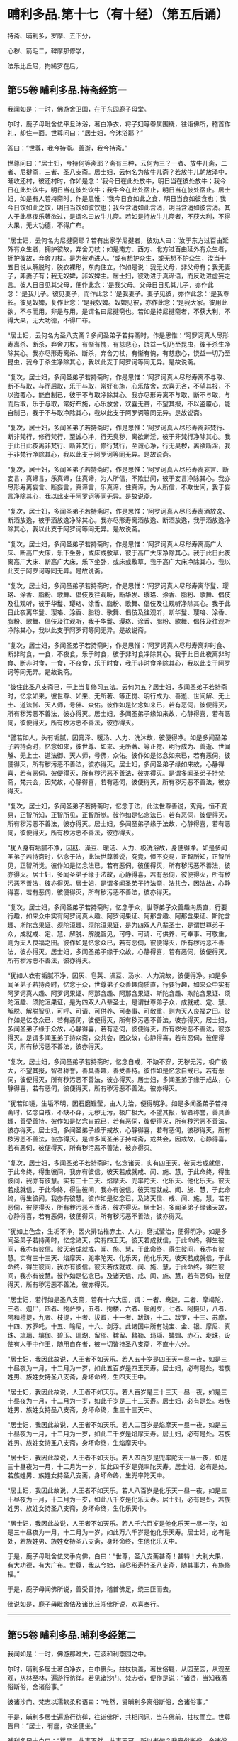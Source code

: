 #+OPTIONS: toc:nil num:nil
*  晡利多品.第十七（有十经）（第五后诵）

持斋、晡利多，罗摩、五下分，

心秽、箭毛二，鞞摩那修学，

法乐比丘尼，拘絺罗在后。

#+TOC: headlines 2

**  第55卷 晡利多品.持斋经第一
我闻如是：一时，佛游舍卫国，在于东园鹿子母堂。

尔时，鹿子母毗舍佉平旦沐浴，著白净衣，将子妇等眷属围绕，往诣佛所，稽首作礼，却住一面。世尊问曰：“居士妇，今沐浴耶？”

答曰：“世尊，我今持斋。善逝，我今持斋。”

世尊问曰：“居士妇，今持何等斋耶？斋有三种，云何为三？一者、放牛儿斋，二者、尼揵斋，三者、圣八支斋。居士妇，云何名为放牛儿斋？若放牛儿朝放泽中，晡收还村，彼还村时，作如是念：‘我今日在此处放牛，明日当在彼处放牛；我今日在此处饮牛，明日当在彼处饮牛；我牛今在此处宿止，明日当在彼处宿止。居士妇，如是有人若持斋时，作是思惟：‘我今日食如此之食，明日当食如彼食也；我今日饮如此之饮，明日当饮如彼饮也；我今含消如此含消，明当含消如彼含消。其人于此昼夜乐著欲过，是谓名曰放牛儿斋。若如是持放牛儿斋者，不获大利，不得大果，无大功德，不得广布。

“居士妇，云何名为尼揵斋耶？若有出家学尼揵者，彼劝人曰：‘汝于东方过百由延外有众生者，拥护彼故，弃舍刀杖；如是南方、西方、北方过百由延外有众生者，拥护彼故，弃舍刀杖。是为彼劝进人。‘或有想护众生，或无想不护众生，汝当十五日说从解脱时，脱衣裸形，东向住立，作如是说：我无父母，非父母有；我无妻子，非妻子有；我无奴婢，非奴婢主。居士妇，彼劝进于真谛语，而反劝进虚妄之言。彼人日日见其父母，便作此念：‘是我父母。父母日日见其儿子，亦作此念：‘是我儿子。彼见妻子，而作此念：‘是我妻子。妻子见彼，亦作此念：‘是我尊长。彼见奴婢，复作此念：‘是我奴婢。奴婢见彼，亦作此念：‘是我大家。彼用此欲，不与而用，非是与用，是谓名曰尼揵斋也。若如是持尼揵斋者，不获大利，不得大果，无大功德，不得广布。

“居士妇，云何名为圣八支斋？多闻圣弟子若持斋时，作是思惟：‘阿罗诃真人尽形寿离杀、断杀，弃舍刀杖，有惭有愧，有慈悲心，饶益一切乃至昆虫，彼于杀生净除其心。我亦尽形寿离杀、断杀，弃舍刀杖，有惭有愧，有慈悲心，饶益一切乃至昆虫，我今于杀生净除其心，我以此支于阿罗诃等同无异。是故说斋。

“复次，居士妇，多闻圣弟子若持斋时，作是思惟：‘阿罗诃真人尽形寿离不与取、断不与取，与而后取，乐于与取，常好布施，心乐放舍，欢喜无吝，不望其报，不以盗覆心，能自制已，彼于不与取净除其心。我亦尽形寿离不与取、断不与取，与而后取，乐于与取，常好布施，心乐放舍，欢喜无吝，不望其报，不以盗覆心，能自制已，我于不与取净除其心，我以此支于阿罗诃等同无异。是故说斋。

“复次，居士妇，多闻圣弟子若持斋时，作是思惟：‘阿罗诃真人尽形寿离非梵行、断非梵行，修行梵行，至诚心净，行无臭秽，离欲断淫，彼于非梵行净除其心。我于此日此夜离非梵行、断非梵行，修行梵行，至诚心净，行无臭秽，离欲断淫，我于非梵行净除其心，我以此支于阿罗诃等同无异。是故说斋。

“复次，居士妇，多闻圣弟子若持斋时，作是思惟：‘阿罗诃真人尽形寿离妄言、断妄言，真谛言，乐真谛，住真谛，为人所信，不欺世间，彼于妄言净除其心。我亦尽形寿离妄言、断妄言，真谛言，乐真谛，住真谛，为人所信，不欺世间，我于妄言净除其心，我以此支于阿罗诃等同无异。是故说斋。

“复次，居士妇，多闻圣弟子若持斋时，作是思惟：‘阿罗诃真人尽形寿离酒放逸、断酒放逸，彼于酒放逸净除其心。我亦尽形寿离酒放逸、断酒放逸，我于酒放逸净除其心，我以此支于阿罗诃等同无异。是故说斋。

“复次，居士妇，多闻圣弟子若持斋时，作是思惟：‘阿罗诃真人尽形寿离高广大床、断高广大床，乐下坐卧，或床或敷草，彼于高广大床净除其心。我于此日此夜离高广大床、断高广大床，乐下坐卧，或床或敷草，我于高广大床净除其心，我以此支于阿罗诃等同无异。是故说斋。

“复次，居士妇，多闻圣弟子若持斋时，作是思惟：‘阿罗诃真人尽形寿离华鬘、璎珞、涂香、脂粉、歌舞、倡伎及往观听，断华发、璎珞、涂香、脂粉、歌舞、倡伎及往观听，彼于华鬘、璎珞、涂香、脂粉、歌舞、倡伎及往观听净除其心。我于此日此夜离华鬘、璎珞、涂香、脂粉、歌舞、倡伎及往观听，断华鬘、璎珞、涂香、脂粉、歌舞、倡伎及往观听，我于华鬘、璎珞、涂香、脂粉、歌舞、倡伎及往观听净除其心，我以此支于阿罗诃等同无异。是故说斋。

“复次，居士妇，多闻圣弟子若持斋时，作是思惟：‘阿罗诃真人尽形寿离非时食、断非时食，一食，不夜食，乐于时食，彼于非时食净除其心。我于此日此夜离非时食、断非时食，一食，不夜食，乐于时食，我于非时食净除其心，我以此支于阿罗诃等同无异。是故说斋。

“彼住此圣八支斋已，于上当复修习五法。云何为五？居士妇，多闻圣弟子若持斋时，忆念如来，彼世尊、如来、无所著、等正觉、明行成为、善逝、世间解、无上士、道法御、天人师，号佛、众佑。彼作如是忆念如来已，若有恶伺，彼便得灭，所有秽污恶不善法，彼亦得灭。居士妇，多闻圣弟子缘如来故，心静得喜，若有恶伺，彼便得灭，所有秽污恶不善法，彼亦得灭。

“譬若如人，头有垢腻，因膏泽、暖汤、人力、洗沐故，彼便得净。如是多闻圣弟子若持斋时，忆念如来，彼世尊、如来、无所著、等正觉、明行成为、善逝、世闻解、无上士、道法御、天人师，号佛，众佑。彼作如是忆念如来已，若有恶伺，彼便得灭，所有秽污恶不善法，彼亦得灭。居士妇，多闻圣弟子缘如来故，心静得喜，若有恶伺，彼便得灭，所有秽污恶不善法，彼亦得灭。是谓多闻圣弟子持梵斋，梵共会，因梵故，心静得喜，若有恶伺，彼便得灭，所有秽污恶不善法，彼亦得灭。

“复次，居士妇，多闻圣弟子若持斋时，忆念于法，此法世尊善说，究竟，恒不变易，正智所知，正智所见，正智所觉。彼作如是忆念法已，若有恶伺，彼便得灭，所有秽污恶不善法，彼亦得灭。居士妇，多闻圣弟子缘于法故，心静得喜，若有恶伺，彼便得灭，所有秽污恶不善法，彼亦得灭。

“犹人身有垢腻不净，因麸、澡豆、暖汤、人力、极洗浴故，身便得净。如是多闻圣弟子若持斋时，忆念于法，此法世尊善说，究竟，恒不变易，正智所知，正智所见，正智所觉。彼作如是忆念法已，若有恶伺，彼便得灭，所有秽污恶不善法，彼亦得灭。居士妇，多闻圣弟子缘于法故，心静得喜，若有恶伺，彼便得灭，所有秽污恶不善法，彼亦得灭。居士妇，是谓多闻圣弟子持法斋，法共会，因法故，心静得喜，若有恶伺，彼便得灭，所有秽污恶不善法，彼亦得灭。

“复次，居士妇，多闻圣弟子若持斋时，忆念于众，世尊弟子众善趣向质直，行要行趣，如来众中实有阿罗诃真人趣、阿罗诃果证、阿那含趣、阿那含果证、斯陀含趣、斯陀含果证、须陀洹趣、须陀洹果证，是为四双人八辈圣士，是谓世尊弟子众，成就戒、定、慧、解脱、解脱智见，可呼、可请、可供养、可奉事、可敬重，则为天人良福之田。彼作如是忆念众已，若有恶伺，彼便得灭，所有秽污恶不善法，彼亦得灭。居士妇，多闻圣弟子缘于众故，心静得喜，若有恶伺，彼便得灭，所有秽污恶不善法，彼亦得灭。

“犹如人衣有垢腻不净，因灰、皂荚、澡豆、汤水、人力浣故，彼便得净。如是多闻圣弟子若持斋时，忆念于众，世尊弟子众善趣向质直，行要行趣，如来众中实有阿罗诃真人趣、阿罗诃果证、阿那含趣、阿那含果证、斯陀含趣、欺陀含果证、须陀洹趣、须陀洹果证，是为四双人八辈圣士，是谓世尊弟子众，成就戒、定、慧、解脱、解脱智见，可呼、可请、可供养、可奉事、可敬重，则为天人良福之田。彼作如是忆念众已，若有恶伺，彼便得灭，所有秽污恶不善法，彼亦得灭。居士妇，多闻圣弟子缘于众故，心静得喜，若有恶伺，彼便得灭，所有秽污恶不善法，彼亦得灭。是谓多闻圣弟子持众斋，众共会，因众故，心静得喜，若有恶伺，彼便得灭，所有秽污恶不善法，彼亦得灭。

“复次，居士妇，多闻圣弟子若持斋时，忆念自戒，不缺不穿，无秽无污，极广极大，不望其报，智者称誉，善具善趣，善受善持。彼作如是忆念自戒已，若有恶伺，彼便得灭，所有秽污恶不善法，彼亦得灭。居士妇，多闻圣弟子缘于戒故，心静得喜，若有恶伺，彼便得灭，所有秽污恶不善法，彼亦得灭。

“犹若如镜，生垢不明，因石磨锃莹，由人力治，便得明净。如是多闻圣弟子若持斋时，忆念自戒，不缺不穿，无秽无污，极广极大，不望其报，智者称誉，善具善趣，善受善持。彼作如是忆念自戒已，若有恶伺，彼便得灭，所有秽污恶不善法，彼亦得灭。居士妇，多闻圣弟子缘于戒故，心静得喜，若有恶伺，彼秽得灭，所有秽污恶不善法，彼亦得灭。是谓多闻圣弟子持戒斋，戒共会，因戒故，心静得喜，若有恶伺，彼便得灭，所有秽污恶不善法，彼亦得灭。

“复次，居士妇，多闻圣弟子若持斋时，忆念诸天，实有四王天。彼天若成就信，于此命终，得生彼间，我亦有彼信。彼天若成就戒、闻、施、慧，于此命终，得生彼间，我亦有彼慧。实有三十三天、焰摩天、兜率陀天、化乐天、他化乐天。彼天若成就信，于此命终，得生彼间，我亦有彼信。彼天若就戒、闻、施、慧，于此命终，得生彼间，我亦有彼慧。彼作如是忆念已，及诸天信、戒、闻、施，慧，若有恶伺，彼便得灭，所有秽污恶不善法，彼亦得灭。居士妇，多闻圣弟子缘诸天故，心静得喜，若有恶伺，彼便得灭，所有秽污恶不善法，彼亦得灭。

“犹如上色金，生垢不净，因火排钻椎赤土、人力，磨拭莹治，便得明净。如是多闻圣弟子若持斋时，忆念诸天，实有四王天。彼天若成就信，于此命终，得生彼间，我亦有彼信。彼天若成就戒、闻、施、慧，于此命终，得生彼间，我亦有彼慧。实有三十三天、焰摩天、兜率陀天、化乐天，他化乐天。彼天若成就信，于此命终，得生彼间，我亦有彼信。彼天若成就戒、闻、施、慧，于此命终，得生彼间，我亦有彼慧。彼作如是忆念已，及诸天信、戒、闻、施、慧，若有恶伺，彼便得灭，所有秽污恶不善法，彼亦得灭。

“居士妇，若行如是圣八支斋，若有十六大国，谓：一者、鸯迦，二者、摩竭陀，三者、迦尸，四者、拘萨罗，五者、拘楼，六者、般阇罗，七者、阿摄贝，八者、阿和檀提，九者、枝提，十者、拔耆，十一者、跋蹉，十二、跋罗，十三、苏摩，十四、苏罗吒，十五、喻尼，十六、剑浮。此诸国中所有钱宝、金、银、摩尼、真珠、琉璃、壤伽、碧玉、珊瑚、留邵、鞞留、鞞勒、玛瑙、蝳蝐、赤石、琁珠，设使有人于中作王，随用自在者，彼一切皆持圣八支斋，不直十六分。

“居士妇，我因此故说，人王者不如天乐。若人五十岁是四王天一昼一夜，如是三十昼夜为一月，十二月为一岁，如此五百岁是四王天寿。居士妇，必有是处，若族姓男、族姓女持圣八支斋，身坏命终，生四天王中。

“居士妇，我因此故说，人王者不如天乐。若人百岁是三十三天一昼一夜，如是三十昼夜为一月，十二月为一岁，如此千岁是三十三天寿。居士妇，必有是处。若族姓男、族姓女持圣八支斋，身坏命终，生三十三天中。

“居士妇，我因此故说，人王者不如天乐。若人二百岁是焰摩天一昼一夜，如是三十昼夜为一月，十二月为一岁，如此二千岁是焰摩天寿。居士妇，必有是处。若族姓男、族姓女持圣八支斋，身坏命终，生焰摩天中。

“居士妇，我因此故说，人王者不如天乐。若人四百岁是兜率陀天一昼一夜，如是三十昼夜为一月，十二月为一岁，如此四千岁是兜率陀天寿。居士妇，必有是处，若族姓男、族姓女持圣八支斋，身坏命终，生兜率陀天中。

“居士妇，我因此故说，人王者不如天乐。若人八百岁是化乐天一昼一夜，如是三十昼夜为一月，十二月为一岁，如此八千岁是化乐天寿。居士妇，必有是处，若族姓男、族姓女持圣八支斋，身坏命终，生化乐天中。

“居士妇，我因此故说，人王者不如天乐。若人千六百岁是他化乐天一昼一夜，如是三十昼夜为一月，十二月为一岁，如此万六千岁是他化乐天寿。居士妇，必有是处，若族姓男、族姓女持圣八支斋，身坏命终，生他化乐天中。

于是，鹿子母毗舍佉叉手向佛，白曰：“世尊，圣八支斋甚奇！甚特！大利大果，有大功德，有大广布。世尊，我从今始，自尽形寿持圣八支斋，随其事力，布施修福。”

于是，鹿子母闻佛所说，善受善持，稽首佛足，绕三匝而去。

佛说如是，鹿子毋毗舍佉及诸比丘闯佛所说，欢喜奉行。

--------------

** 第55卷 晡利多品.晡利多经第二

我闻如是：一时，佛游那难大，在波和利柰园之中。

尔时，晡利多居士著白净衣，白巾裹头，拄杖执盖，著世俗屣，从园至园，从观至观，从林至林，遍游行彷徉。若见诸沙门、梵志者，便作是说：“诸贤，当知我离俗断俗，舍诸俗事。”

彼诸沙门、梵志以濡软柔和语曰：“唯然，贤晡利多离俗断俗，舍诸俗事。”

于是，晡利多居士遍游行彷徉，往诣佛所，共相问讯，当在佛前，拄杖而立。世尊告曰：“居士，有座，欲坐便坐。”

晡利多居士白曰：“瞿昙，此事不然，此事不可。所以者何？我离俗断俗，舍诸俗事，而沙门瞿昙唤我为居士耶？”

世尊答曰：“汝有相标帜如居士，是故我唤汝：‘居士，有座，欲坐便坐。”

世尊如是复至再三告曰：“居士，有座，欲坐便坐。”

晡利多居士亦至再三白曰：“瞿昙，此事不然，此事不可。我离俗断俗，舍诸俗事，而沙门瞿昙唤我为居士耶？”

世尊答曰：“汝有相标帜如居士，是故我唤汝：‘居士，有坐，欲坐便坐。”

世尊问曰：“汝云何离俗断俗，舍诸俗事耶？”

晡利多居士答曰：“瞿昙，我家一切所有财物尽持施儿，我无为无求游，唯往取食，存命而已，如是我离俗断俗，舍诸俗事。”

世尊告曰：“居士，圣法、律中不如是断绝俗事。居士，圣法、律中有八支断俗事也。”

于是，晡利多居士舍杖却盖，及脱俗屣，叉手向佛，白曰：“瞿昙，圣法、律中云何八支断俗事耶？”

世尊答曰：“居士，多闻圣弟子依离杀、断杀，依离不与取、断不与取，依离邪淫、断邪淫，依离妄言、断妄言，依无贪著、断贪著，依无害恚、断害恚，依无憎嫉恼、断憎嫉恼，依无增上慢、断增上慢。

“居士，多闻圣弟子云何依离杀、断杀耶？多闻圣弟子作是思惟：‘杀者必受恶报，现世及后世。若我杀者，便当自害，亦诬谤他。天及诸智梵行者道说我戒，诸方悉当闻我恶名。身坏命终，必至恶处，生地狱中。如是杀者受此恶报，现世及后世，我今宁可依离杀、断杀耶？便依离杀、断杀，如是多闻圣弟子依离杀、断杀也。

“居士，多闻圣弟子云何依离不与取、断不与取耶？多闻圣弟子作是思惟：‘不与取者必受恶报，现世及后世。若我不与取者，便当自害，亦诬谤他。天及诸智梵行者道说我戒，诸方悉当闻我恶名。身坏命终，必至恶处，生地狱中。如是不与取者受此恶报，现世及后世，我今宁可依离不与取、断不与取耶？便依离不与取、断不与取，如是多闻圣弟子依离不与取、断不与取也。

“居士，多闻圣弟子云何依离邪淫、断邪淫耶？多闻圣弟子作是思惟：‘邪淫者必受恶报，现世及后世。若我邪淫者，便当自害，亦诬谤他。天及诸智梵行者道说我戒，诸方悉当闻我恶名。身坏命终，必至恶处，生地狱中。如是邪淫者受此恶报，现世及后世，我今宁可依离邪淫、断邪淫耶？便依离邪淫、断邪淫，如是多闻圣弟子依离邪淫、断邪淫也。

“居士，多闻圣弟子云何依离妄言、断妄言耶？多闻圣弟子作是思惟：‘妄言者必受恶报，现世及后世。若我妄言者，便当自害，亦诬谤他。天及诸智梵行者道说我戒，诸方悉当闻我恶名。身坏命终，必至恶处，生地狱中。如是妄言者受此恶报，现世及后世，我今宁可依离妄言、断妄言耶？便依离妄言、断妄言，如是多闻圣弟子依离妄言、断妄言也。

“居士，多闻圣弟子云何依无贪著、断贪著耶？多闻圣弟子作是思惟：‘贪著者必受恶报，现世及后世。若我贪著者，便当自害，亦诬谤他。天及诸智梵行者道说我戒，诸方悉当闻我恶名。身坏命终，必至恶处，生地狱中。如是贪著者受此恶报，现世及后世，我今宁可依无贪著、断贪著耶？便依无贪著、断贪著，如是多闻圣弟子依无贪著、断贪著也。

“居士，多闻圣弟子云何依无害恚、断害恚耶？多闻圣弟子作是思惟：‘害恚者必受恶报，现世及后世。若我害恚者，便当自害，亦诬谤他。天及诸智梵行者道说我戒，诸方悉当闻我恶名。身坏命终，必至恶处，生地狱中。如是害恚者受此恶报，现世及后世，我今宁可依无害恚、断害恚耶？便依何无害恚、断害恚，如是多闻圣弟子依无害恚、断害恚也。

“居士，多闻圣弟子云何依无憎嫉恼、断憎嫉恼耶？多闻圣弟子作是思惟：‘憎嫉恼者必受恶报，现世及后世。若我憎嫉恼者，便当自害，亦诬谤他。天及诸智梵行者道说我戒，诸方悉当闻我恶名。身坏命终，必至恶处，生地狱中。如是憎嫉恼者受此恶报，现世及后世，我今宁可依无憎嫉恼、断憎嫉恼耶？便依无憎嫉恼、断憎嫉恼，如是多闻圣弟子依无憎嫉恼、断憎嫉恼也。

“居士，多闻圣弟子云何依无增上慢、断增上慢耶？多闻圣弟子作是思惟：‘增上慢者必受恶报，现世及后世。若我增上慢者，便当自害，亦诬谤他。天及诸智梵行者道说我戒，诸方悉闻我恶名。身坏命终，必至恶处，生地狱中。如是增上慢者受此恶报，现世及后世，我今宁可依无增上慢、断增上慢耶？便依无增上慢、断增上慢，如是多闻圣弟子依无增上慢、断增上慢也。是谓圣法、律中有八支断绝俗事。”

居士问曰：“瞿昙，圣法、律中但是断俗事？复更有耶？”

世尊答曰：“圣法、律中不但有是断绝俗事，更有八支断绝俗事得作证也。”

晡利多居士闻已，便脱白巾，叉手向佛，白曰：“瞿昙，圣法、律中云何更有八支断绝俗事得作证耶？”

世尊答曰：“居士，犹如有狗，饥饿羸乏，至屠牛处，彼屠牛师、屠牛弟子净摘除肉，掷骨与狗。狗得骨已，处处咬啮，破唇缺齿，或伤咽喉，然狗不得以此除饥。居士，多闻圣弟子亦复作是思惟：‘欲如骨锁，世尊说欲如骨锁，乐少苦多，多有灾患，当远离之。若有此舍离欲、离恶不善之法，谓此一切世间饮食永尽无余，当修习彼。居士，犹去村不远，有小肉脔，堕在露地，或乌或鸱，持彼肉去，余乌鸱鸟竞而逐之。于居士意云何？若此乌鸱不速舍此小肉脔者，致余乌鸱竞而逐耶？”

居士答曰：“唯然，瞿昙。”

“于居士意云何？若此乌鸱能速舍此小肉脔者，余乌鸱鸟当复竞逐耶？”

居士答曰：“不也，瞿昙。”

“居士，多闻圣弟手亦复作是思惟：‘欲如肉脔，世尊说欲如肉脔，乐少苦多，多有灾患，当远离之。若有此舍离欲、离恶不善之法，谓此一切世间饮食永尽无余，当修习彼。居士，犹如有人，手把火炬，向风而行，于居士意云何？若使此人不速舍者，必烧其手、余肢体耶？”

居士答曰：“唯然，瞿昙。”

“于居士意云何？若使此人速舍炬者，当烧其手、余肢体耶？”

居士答曰：“不也，瞿昙。”

“居士，多闻圣弟子亦复作是思惟：‘欲如火炬，世尊说欲如火炬，乐少苦多，多有灾患，当远离之。若有此舍离欲、离恶不善之法，谓此一切世间饮食永尽无余，当修习彼。居士，犹去村不远，有大火坑，满其中火，而无烟焰。若有人来，不愚不痴，亦不颠倒，自住本心，自由自在，用乐不用苦，甚憎恶苦，用活不用死，甚憎恶死。于居士意云何？此人宁当入火坑耶？”

居士答曰：“不也，瞿昙。所以者何？彼见火坑，便作是思惟：‘若堕火坑，必死无疑；设不死者，定受极苦。彼见火坑，便思远离，愿求舍离。”

“居士，多闻圣弟子亦复作是思惟：‘欲如火坑，世尊说欲如火坑，乐少苦多，多有灾患，当远离之。若有此舍离欲、离恶不善之法，谓此一切世间饮食永尽无余，当修习彼。居士，犹去村不远，有大毒蛇，至恶苦毒，黑色可畏。若有人来，不愚不痴，亦不颠倒，自住本心，自由自在，用乐不用苦，甚憎恶苦，用活不用死，甚憎恶死。于居士意云何？此人宁当以手授与及余肢体，作如是说：‘蜇我！蜇我！耶？”

居士答曰：“不也，瞿昙。所以者何？彼见毒蛇，便作是思惟：‘若我以手及余肢体使蛇蜇者，必死无疑；设不死者，定受极苦。彼见毒蛇，便思远离，愿求舍离。”

“居士，多闻圣弟子亦复作是思惟：‘欲如毒蛇，世尊说欲如毒蛇，乐少苦多，多有灾患，当远离之。若有此舍离欲、离恶不善之法，谓此一切世间饮食永尽无余，当修习彼。居士，犹如有人，梦得具足五欲自娱，彼若寤已，都不见一。居士，多闻圣弟子亦复作是思惟：‘欲如梦也，世尊说欲如梦也，乐少苦多，多有灾患，当远离之。若有此舍离欲、离恶不善之法，谓此一切世间饮食永尽无余，当修习彼。

“居士，犹如有人假借乐具，或宫殿楼阁，或园观浴池，或象马车乘，或缯绵被，或指环、臂钏，或香璎珞颈钳，或金宝华鬘，或名衣上服，多人见已，而共叹曰：‘如是为善！如是为快！若有财物，应作如是极自娱乐。其物主者，随所欲夺，或教人夺，即便自夺，或教人夺，多人见已，而共说曰：‘彼假借者，实为欺诳，非是假借。所以者何？其物主者，随所欲夺，或教人夺，即便自夺，或教人夺。居士，多闻圣弟子亦复作是思惟：‘欲如假借，世尊说欲如假借，乐少苦多，多有灾患，当远离之。若有此舍离欲、离恶不善之法，谓此一切世间饮食永尽无余，当修习彼。

“居士，犹去村不远，有大果树，此树常多有好美果。若有人来，饥饿羸乏，欲得食果。彼作是念：‘此树常多有好美果，我饥羸乏，欲得食果，然此树下无自落果可得饱食及持归去。我能缘树，我今宁可上此树耶？念已便上。复有一人来，饥饿羸乏，欲得食果，持极利斧，彼作是念：‘此树常多有好美果，然此树下无自落果可得饱食及持归去。我不能缘树，我今宁可斫倒此树耶？即便斫倒。于居土意云何？若树上人不速来下者，树倒地时，必折其臂、余肢体耶？”

居上答曰：“唯然，瞿昙。”

“于居士意云何？若树上人速来下者，树倒地时，宁折其臂、余肢体耶？”

居士答曰：“不也，瞿昙。”

“居士，多闻圣弟子亦复作是思惟：‘欲如树果，世尊说欲如树果，乐少苦多，多有灾患，当远离之。若有此舍离欲、离恶不善之法，谓此一切世间饮食永尽无余，当修习彼。是谓圣法、律中更有此八支断绝俗事而得作证。

“居士，彼有觉、有观息，内静、一心，无觉、无观，定生喜、乐，得第二禅成就游。彼已离喜欲，舍无求游，正念正智而身觉乐，谓圣所说、圣所舍、念、乐住、空，得第三禅成就游。彼乐灭、苦灭，喜、忧本已灭，不苦不乐、舍、念、清净，得第四禅成就游。彼已如是定心清净，无秽无烦，柔软善住，得不动心，修学漏尽智通作证。彼知此苦如真，知此苦集、知此苦灭、知此苦灭道如真；知此漏如真，知此漏集、知此漏灭、知此漏灭道如真。彼如是知、如是见，欲漏心解脱，有漏、无明漏心解脱；解脱已，便知解脱：生已尽，梵行已立，所作已办，不更受有，知如真。”

说此法时，晡利多居士远尘离垢，诸法法眼生。于是，晡利多居士见法得法，觉白净法，断疑度惑，更无余尊，不复由他，无有犹豫，已住果证，于世尊法得无所畏，稽首佛足，白曰：“世尊，我今自归于佛、法及比丘众，惟愿世尊受我为优婆塞！从今日始，终身自归，乃至命尽。

“世尊，我本著白净衣，白巾裹头，拄杖执盖，及著俗屣，从园至园，从观至观，从林至林，遍游行彷徉，若见诸沙门、梵志者，便作是语：‘诸贤，我离俗、断俗、舍诸俗事。彼诸沙门、梵志濡软柔和，语我言：‘唯然！贤晡利多离俗、断俗，舍诸俗事。世尊，我于尔时，彼实无智安著智处，实无智祠，又无智食，实无智，奉事如智慧人。世尊，我从今日，诸比丘众及世尊弟子，此实有智，安著智慧处，实有智祠，又有智食，实有智，奉事智慧人也。

“世尊，我今再自归佛、法及比丘众，惟愿世尊受我为优婆塞！从今日始，终身自归，乃至命尽。世尊，我本所信敬重外道沙门、梵志者，从今日断。世尊，我今三自归佛、法及比丘众，惟愿世尊受我为优婆塞！从今日始，终身自归，乃至命尽。”

佛说如是，晡利多居士及诸比丘闻佛所说，欢喜奉行。

--------------

** 第56卷 晡利多品.罗摩经第三

我闻如是：一时，佛游舍卫国，在于东园鹿子母堂。

尔时，世尊则于晡时从宴坐起，堂上来下，告尊者阿难：“我今共汝至阿夷罗婆提河浴。”

尊者阿难白曰：“唯然。”

尊者阿难执持户钥，遍诣诸屋而彷徉，见诸比丘，便作是说：“诸贤，可共诣梵志罗摩家。”诸比丘闻已，便共往诣梵志罗摩家。世尊将尊者阿难往至阿夷罗婆提河，脱衣岸上，便入水浴。浴已还出，拭体著衣。

尔时，尊者阿难立世尊后，执扇扇佛。于是，尊者阿难叉手向佛，白曰：“世尊，梵志罗摩家极好整顿，甚可爱乐。惟愿世尊以慈悯故，往至梵志罗摩家！”世尊为尊者阿难默然而受，于是世尊将尊者阿难往至梵志罗摩家。

尔时，梵志罗摩家，众多比丘集坐说法，佛住门外，待诸比丘说法讫竟。众多比丘寻说法讫，默然而住，世尊知已，謦欬敲门，诸比丘闻，即往开门。世尊便入梵志罗摩家，于比丘众前敷座而坐，问曰：“诸比丘向说何等？以何事故集坐在此？”

时，诸比丘答曰：“世尊，向者说法，以此法事集坐在此。”

世尊叹曰：“善哉！善哉！比丘集坐当行二事，一曰、说法，二曰、默然。所以者何？我亦为汝说法。谛听！谛听！善思念之。”

时，诸比丘白曰：“唯然，当受教听。”

佛言：“有二种求，一曰、圣求，二曰、非圣求。

“云何非圣求？有一实病法、求病法，实老法、死法、愁忧戚法，实秽污法、求秽污法。云何实病法、求病法？云何病法耶？儿子、兄弟是病法也。象马、牛羊、奴婢、钱财、珍宝、米谷是病害法。众生于中触染贪著，骄傲受入，不见灾患，不见出要，而取用之。云何老法、死法、愁忧戚法、秽污法耶？儿子、兄弟是秽污法。象马、牛羊、奴婢、钱财、珍宝、米谷是秽污害法。众生于中染触贪著，骄傲受入，不见灾患，不见出要，而取用之。彼人欲求无病无上安隐涅槃，得无病无上安隐涅槃者，终无是处；求无老、无死、无愁忧戚、无秽污无上安隐涅槃，得无老、无死、无愁忧戚、无秽污无上安隐涅槃者，终无是处，是谓非圣求。

“云何圣求耶？有一作是念：‘我自实病法，无辜求病法。我自实老法、死法、愁忧戚法、秽污法，无辜求秽污法。我今宁可求无病无上安隐涅槃，求无老、无死、无愁忧戚、无秽污法无上安隐涅槃。彼人便求无病无上安隐涅槃，得无病无上安隐涅槃者，必有是处；求无老、无死、无愁忧戚、无秽污无上安隐涅槃，得无老、无死、无愁忧戚、无秽污无上安隐涅槃者，必有是处。

“我本未觉无上正尽觉时，亦如是念：‘我自实病法，无辜求病法。我自实老法、死法、愁忧戚法、秽污法、无辜求秽污法。我今宁可求无病无上安隐涅槃，求无老、无死、无愁忧戚、无秽污无上安隐涅槃耶？我时年少童子，清净青发，盛年年二十九，尔时极多乐戏，庄饰游行。我于尔时，父母啼哭，诸亲不乐。我剃除须发，著袈裟衣，至信、舍家、无家、学道，护身命清净，护口、意命清净。我成就此戒身已，欲求无病无上安隐涅槃，无老、无死、无愁忧戚、无秽污无上安隐涅槃故，更往阿罗罗伽罗摩所，问曰：‘阿罗罗，我欲于汝法行梵行，为可尔不？阿罗罗答我曰：‘贤者，我无不可，汝欲行便行。我复问曰：‘阿罗罗，云何汝此法自知、自觉、自作证耶？阿罗罗答我曰：‘贤者，我度一切识处，得无所有处成就游，是故我法自知、自觉、自作证。

“我复作是念：‘不但阿罗罗独有此信，我亦有此信；不但阿罗罗独有此精进，我亦有此精进；不但阿罗罗独有此慧，我亦有此慧。阿罗罗于此法自知、自觉、自作证，我欲证此法故，便独住远离、空安静处，心无放逸，修行精勤。我独住远离、空安静处，心无放逸，修行精勤已，不久得证彼法。证彼法已，复往诣阿罗罗伽罗摩所，问曰：‘阿罗罗，此法自知、自觉、自作证，谓度一切无量识处，得无所有处成就游耶？阿罗罗伽罗摩答我曰：‘贤者，我是法自知、自觉、自作证，谓度无量识处，得无所有处成就游。阿罗罗伽罗摩复语我曰：‘贤者，是为如我此法作证，汝亦然；如汝此法作证，我亦然。贤者，汝来共领此众。是为阿罗罗伽罗摩师处，我与同等，最上恭敬、最上供养、最上欢喜。

“我复作是念：‘此法不趣智，不趣觉，不趣涅槃，我今宁可舍此法，更求无病无上安隐涅槃，求无老、无死、无愁忧戚、无秽污无上安隐涅槃。我即舍此法，便求无病无上安隐涅槃，求无老、无死、无愁忧戚、无秽污无上安隐涅槃已，往诣郁陀罗罗摩子所，问曰：‘郁陀罗，我欲于汝法中学，为可尔不？郁陀罗罗摩子答我曰：‘贤者，我无不可，汝欲学便学。我复问曰：‘郁陀罗，汝父罗摩自知、自觉、自作证何等法耶？郁陀罗罗摩子答我曰：‘贤者，度一切无所有处，得非有想非无想处成就游。贤者，我父罗摩自知、自觉、自作证，谓此法也。

“我复作是念：‘不但罗摩独有此信，我亦有此信；不但罗摩独有此精进，我亦有此精进；不但罗摩独有此慧，我亦有此慧。罗摩自知、自觉、自作证此法，我何故不得自知、自觉、自作证此法耶？我欲证此法故，便独往远离、空安静处，心无放逸，修行精勤。我独住远离、空安静处，心无放逸，修行精勤已，不久得证彼法。证彼法已，复往郁陀罗罗摩子所，问曰：‘郁陀罗，汝父罗摩，是法自知、自觉、自作证，谓度一切无所有处，得非有想非无想处成就游耶？郁陀罗罗摩子答我曰：‘贤者，我父罗摩，是法自知、自觉、自作证，谓度一切无所有处，得非有想非无想处成就游。郁陀罗复语我曰：‘如我父罗摩此法作证，汝亦然；如汝此法作证，我父亦然。贤者，汝来共领此众。郁陀罗罗摩子同师处，我亦如师，最上恭敬、最上供养、最上欢喜。

“我复作是念：‘此法不趣智，不趣觉，不趣涅槃，我今宁可舍此法，更求无病无上安隐涅槃，求无老、无死、无愁忧戚、无秽污无上安隐涅槃。我即舍此法，便求无病无上安隐涅槃，求无老、无死、无愁忧戚、无秽污无上安隐涅槃已，往象顶山南，郁鞞罗梵志村，名曰斯那，于彼中地至可爱乐，山林郁茂，尼连禅河清流盈岸。我见彼已，便作是念：‘此地至可爱乐，山林郁茂，尼连禅河清流盈岸。若族姓子欲有学者，可于中学，我亦当学，我今宁可于此中学。即便持草往诣觉树，到已布下敷尼师檀，结跏趺坐，要不解坐，至得漏尽。我便不解坐，至得漏尽。我求无病无上安隐涅槃，便得无病无上安隐涅槃；求无老、无死、无愁忧戚、无秽污无上安隐涅槃，便得无老、无死、无愁忧戚、无秽污无上安隐涅槃。生知生见，定道品法，生已尽，梵行已立，所作已办，不更受有，知如真。

“我初觉无上正尽觉已，便作是念：‘我当为谁先说法耶？我复作是念：‘我今宁可为阿罗罗伽摩先说法耶？尔时有天，住虚空中，而语我曰：‘大仙人，当知阿罗罗伽摩彼命终来至今七日。我亦自知阿罗罗伽摩其命终来得今七日。我复作是念：‘阿罗罗伽摩，彼人长衰不闻此法；若闻此者，速知法次法。

“我初觉无上正尽觉已，作如是念：‘我当为谁先说法耶？我复作是念：‘我今宁可为郁陀罗罗摩子先说法耶？天复住空，而语我曰：‘大仙人，当知郁陀罗罗摩子命终已来二七日也。我亦自知郁陀罗罗摩子命终已来二七日也。我复作是念：‘郁陀罗罗摩子，彼人长衰不闻此法；若闻法者，速知法次法。

“我初觉无上正尽觉已，作如是念：‘我当为谁先说法耶？我复作是念：‘昔五比丘为我执劳，多所饶益。我苦行时，彼五比丘承事于我，我今宁可为五比丘先说法耶？我复作是念：‘昔五比丘今在何处？我以清净天眼出过于人，见五比丘在波罗柰仙人住处鹿野园中。我随住觉树下，摄衣持钵，往波罗柰加尸都邑。尔时，异学优陀遥见我来，而语我曰：‘贤者瞿昙，诸根清净，形色极妙，面光照耀。贤者瞿昙，师为是谁？从谁学道？为信谁法？我于尔时即为优陀说偈答曰：

<div class="poem">

‘我最上最胜，不著一切法，\\
诸爱尽解脱，自觉谁称师？\\
无等无有胜，自觉无上觉，\\
如来天人师，普知成就力。

</div>

“优陀问我曰：‘贤者瞿昙，自称胜耶？我复以偈而答彼曰：

<div class="poem">

‘胜者如是有，谓得诸漏尽，\\
我害诸恶法，优陀故我胜。

</div>

“优陀复问我曰：‘贤者瞿昙，欲至何处？我时以偈而答彼曰：

<div class="poem">

‘我至波罗柰，系妙甘露鼓，\\
转无上法轮，世所未曾转。

</div>

“优陀语我曰：‘贤者瞿昙，或可有是。如是语已，即彼邪道经便还去。我自往至仙人住处鹿野园中。时，五比丘遥见我来，各相约敕而立制曰：‘诸贤，当知此沙门瞿昙来，多欲多求，食妙饮食，好粳粮饭，及麦酥蜜，麻油涂体，今复来至。汝等但坐，慎莫起迎，亦莫作礼，预留一座，莫请令坐，到已语曰：“卿，欲坐者，自随所欲。”我时往至五比丘所，时，五比丘于我不堪极妙威德，即从座起，有持衣钵者，有敷床者，有取水者，欲洗足者。我作是念：‘此愚痴人！何无牢固，自立制度还违本要？我知彼已，坐五比丘所敷之座。

“时，五比丘呼我姓字，及卿于我，我语彼曰：‘五比丘，我如来、无所著、正尽觉，汝等莫称我本姓字，亦莫卿我。所以者何？我求无病无上安隐涅槃，得无病无上安隐涅槃；我求无老、无死、无愁忧戚、无秽污无上安隐涅槃，得无老、无死、无愁忧戚、无秽污无上安隐涅槃。生知生见，定道品法，生已尽，梵行已立，所作已办，不更受有，知如真。彼语我曰：‘卿瞿昙，本如是行，如是道迹，如是苦行，尚不能得人上法差降圣知圣见，况复今日多欲多求，食妙饮食，好梗粮饭，及麦酥蜜，麻油涂体耶？我复语曰：‘五比丘，汝等本时见我如是诸根清净，光明照耀耶？时，五比丘复答我曰：‘本不见卿诸根清净，光明照耀。卿瞿昙，今诸根清净，形色极妙，面光照耀。

“我于尔时即告彼曰：‘五比丘，当知有二边行，诸为道者所不当学：一曰、著欲乐下贱业凡人所行；二曰、自烦自苦，非贤圣法，无义相应。五比丘，舍此二边，有取中道，成明成智，成就于定，而得自在，趣智趣觉，趣于涅槃，谓八正道，正见乃至正定，是谓为八。意欲随顺教五比丘，教化二人，三人乞食，三人持食来，足六人食。教化三人，二人乞食，二人持食来，足六人食。我如是教，如是化彼，求无病无上安隐涅槃，得无病无上安隐涅槃；求无老、无死、无愁忧戚、无秽污无上安隐涅槃，得无老、无死、无愁忧戚、无秽污无上安隐涅槃。生知生见，定道品法，生已尽、梵行已立，所作已办，不更受有，知如真。

“于是，世尊复告彼曰：‘五比丘，有五欲功德可爱、可乐、可意所念，善欲相应。云何为五？眼知色，耳知声，鼻知香，舌知味，身知触。五比丘，愚痴凡夫而不多闻，不见善友，不知圣法，不御圣法。彼触染贪著，骄傲受入，不见灾患，不见出要，而取用之。当知彼随弊魔，自作弊魔，堕弊魔手，为魔网缠，魔网所缠，不脱魔缠。五比丘，犹如野鹿，为网所缠，当知彼随猎师，自作猎师，堕猎师手，为猎师网缠，猎师来已，不能得脱。如是，五比丘，愚痴凡夫而不多闻，不见善友，不知圣法，不御圣法。彼于此五欲功德触染贪著，骄傲受入，不见灾患，不见出要，而取用之。当知彼随弊魔，自作弊魔，堕弊魔手，为魔网缠，魔网所缠，不脱魔缠。

“‘五比丘，多闻圣弟子见善知识，而知圣法，又御圣法。彼于此五欲功德，不触、不染、不贪、不著，亦不骄傲、不受入，见灾患，见出要，而取用之。当知彼不随弊魔，不自作魔，不堕魔手，不为魔网所缠，不为魔网所缠，便解脱魔缠。五比丘，犹如野鹿得脱于缠，当知彼不随猎师，不自在猎师，不堕猎师手，不为猎师网所缠，猎师来已，则能得脱。如是，五比丘，多闻圣弟子见善知识而知圣法，又御圣法，彼于此五欲功德，不触、不染、不贪、不著，亦不见骄傲、不受入，见灾患，见出要，而取用之。当知彼不随弊魔，不自作魔，不堕魔手，不为魔网所缠，不为魔网所缠，便解脱魔缠。

“‘五比丘，若时如来出兴于世，无所著、等正觉、明行成为、善逝、世间解、无上士、道法御、天人师，号佛、众佑，彼断乃至五盖、心秽、慧羸，离欲、离恶不善之法至得第四禅成就游。彼如是定心清净，无秽无烦，柔软善住，得不动心，修学漏尽智通作证。彼知此苦如真，知此苦集、知此苦灭、知此苦灭道如真；知此漏如真，知此漏集、知此漏灭、知此漏灭道如真。彼如是知、如是见，欲漏心解脱，有漏、无明漏心解脱；解脱已，便知解脱：生已尽，梵行已立，所作已办，不更受有，知如真。彼于尔时自在行、自在住、自在坐、自在卧。所以者何？彼自见无量恶不善法尽，是故彼自在行、自在住、自在坐、自在卧。

“‘五比丘，犹如无事无人民处，彼有野鹿，自在行、自在往、自在坐、自在卧。所以者何？彼野鹿不在猎师境界，是故自在行、自在住、自在坐、自在卧。如是，五比丘，比丘漏尽得无漏，心解脱、慧解脱，自知、自觉、自作证成就游：生已尽，梵行已立，所作已办，不更受有，知如真。彼于尔时自在行、自在住、自在坐、自在卧。所以者何？彼自见无量恶不善法尽，是故彼自在行、自在住、自在坐、白在卧。五比丘，是说无余解脱，是说无病无上安隐涅槃，是说无老、无死、无愁忧戚、无秽污无上安隐涅槃。”

佛说如是，尊者阿难及诸比丘闻佛所说，欢喜奉行。

--------------

** 第56卷 晡利多品.五下分结经第四

我闻如是：一时，佛游舍卫国，在胜林给孤独园。

尔时，世尊告诸比丘：“我曾说五下分结，汝等受持耶？”诸比丘默然不答。

世尊复再三告诸比丘：“我曾说五下分结，汝等受持耶？”诸比丘亦再三默然不答。

尔时，尊者鬘童子在彼众中。于是，尊者鬘童子即从座起，偏袒著衣，叉手向佛。白曰：“世尊曾说五下分结，我受持之。”

世尊问曰：“鬘童子，我曾说五下分结，汝受持耶？”

尊者鬘童子答曰：“世尊曾说欲初下分结，是我受持，恚、身见、戒取、疑，世尊说第五下分结，是我受持。”

世尊诃曰：“鬘童子，汝云何受持我说五下分结？鬘童子，汝从何口受持我说五下分结耶？鬘童子，非为众多异学来，以婴孩童子责数喻诘责汝耶？鬘童子，婴孩幼小，柔软仰眠，意无欲想，况复欲心缠住耶？然彼性使故，说欲使。鬘童子，婴孩幼小，柔软仰眠，无众生想，况复恚心缠住耶？然彼性使故，说恚使。鬘童子，婴孩幼小，柔软仰眠，无自身想，况复身见心缠住耶？然彼性使故，说身见使。鬘童子，婴孩幼小，柔软仰眠，无有戒想，况复戒取必缠往耶？然彼性使故，说戒取使。鬘童子，婴孩幼小，柔软仰眠，无有法想，况复疑心缠往耶？然彼性使故，说疑使。鬘童子，非为众多异学来，以此婴孩童子责数喻诘责汝耶？”于是，尊者鬘童子为世尊面诃责已，内怀忧戚，低头默然，失辩无言，如有所伺。

彼时，世尊面前诃责鬘童子已，默然而住。尔时，尊者阿难立世尊后，执扇扇佛。于是，尊者阿难叉手向佛，白曰：“世尊，今正是时。善逝，今正是时。若世尊为诸比丘说五下分结者，诸比丘从世尊闻已，善受善持。”

世尊告曰：“阿难，谛听！善思念之。”

尊者阿难白曰：“唯然，当受教听。”

佛言：“阿难，或有一为欲所缠，欲心生已，不知舍如真；彼不知舍如真已，欲转炽盛，不可制除，是下分结。阿难，或有一为恚所缠，恚心生已，不知舍如真；彼不知舍如真已，恚转炽盛，不可制除，是下分结。阿难，或有一为身见所缠，身见心生已，不知舍如真；彼不知舍如真已，身见转盛，不可制除，是下分结。阿难，或有一为戒取所缠，戒取心生已，不知舍如真；彼不知舍如真已，戒取转盛，不可制除，是下分结。阿难，或有一为疑所缠，疑心生已，不知舍如真；彼不知舍如真已，疑转炽盛，不可制除，是下分结。

“阿难，若依道、依迹、断五下分结；彼不依此道、不依此迹，断五下分结者，终无是处。阿难，犹如有人欲得求实，为求实故，持斧入林。彼人见树成就根、茎、枝、叶及实，彼人不截根、茎，得实归者，终无是处。如是，阿难，若依道、依迹，断五下分结；不依此道、不依此迹，断五下分结者，终无是处。阿难，若依道、依迹，断五下分结；彼依此道、依此迹，断五下分结者，必有是处。阿难，犹如有人欲得求实，为求实故，持斧入林。彼人见树成就根、茎、枝、叶及实，彼人截根、茎，得实归者，必有是处。如是，阿难，若依道、依迹，断五下分结；依此道、依此迹，断五下分结者，必有是处。

“阿难，依何道、依何迹，断五下分结？阿难，或有一不为欲所缠，若生欲缠，即知舍如真；彼知舍如真已，彼欲缠便灭。阿难，或有一不为恚所缠，若生恚缠，即知舍如真；彼知舍如真已，彼恚缠便灭。阿难，或有一不为身见所缠，若生身见缠，即知舍如真；彼知舍如真已，彼身见缠便灭。阿难，或有一不为戒取所缠，若生戒取缠，即知舍如真；彼知舍如真已，彼戒取便灭。阿难，或有一不为疑所缠，若生疑缠，即知舍如真；彼知舍如真已，彼疑缠便灭。阿难，依此道、依此迹，断五下分结。

“阿难，犹恒伽河，其水溢岸。若有人来彼岸，有事欲得度河，彼作是念：‘此恒伽河，其水溢岸。我于彼岸有事欲度，身无有力令我安隐浮至彼岸。阿难，当知彼人无力。如是，阿难，若有人觉、灭、涅槃，其心不向而不清净，不住解脱，阿难，当知此人如彼羸人无有力也。阿难，犹恒伽河，其水溢岸。若有人来彼岸，有事欲得度河，彼作是念：‘此恒伽河，其水溢岸。我于彼岸有事欲度，身今有力令我安隐浮至彼岸。阿难，当知彼人有力。如是，阿难，若有人觉、灭、涅槃，心向清净而住解脱，阿难，当知此人如彼有力人。

“阿难，犹如山水，甚深极广，长流驶疾，多有所漂，其中无船，亦无桥梁。或有人来彼岸，有事则便求度，彼求度时而作是念：‘今此山水甚深极广，长流驶疾，多有所漂，其中无船，亦无桥梁而可度者。我于彼岸有事欲度，当以何方便令我安隐至彼岸耶？复作是念：‘我今宁可于此岸边收聚草木，缚作椑筏，乘之而度。彼便岸边收聚草木，缚作椑筏，乘之而度，安隐至彼。如是，阿难，若有比丘攀缘厌离，依于厌离，住于厌离，止息身恶故，心入离、定故，离欲、离恶不善之法，有觉、有观，离生喜、乐，得初禅成就游。彼依此处，观觉兴衰；彼依此处，观觉兴衰已，住彼必得漏尽。设住彼不得漏尽者，必当升进得止息处。

“云何升进得止息处？彼觉、观已息，内静、一心，无觉、无观，定生喜、乐，得第二禅成就游。彼依此处，观觉兴衰；彼依此处，观觉兴衰已，住彼必得漏尽。设住彼不得漏尽者，必当升进得止息处。云何升进得止息处？彼离于喜欲，舍无求游，正念正智而身觉乐，谓圣所说、圣所舍、念、乐住、空，得第三禅成就游。彼依此处，观觉兴衰；彼依此处，观觉兴衰已，住彼必得漏尽。设住彼不得漏尽者，必当升进得止息处。

“云何升进得止息处？彼乐灭、苦灭、喜、忧本已灭，不苦不乐、舍、念、清净，得第四禅成就游。彼依此处，观觉兴衰；彼依此处，观觉兴衰已，住彼必得漏尽。设住彼不得漏尽者，必当升进得止息处。

“云何升进得止息处？彼度一切色想，灭有碍想，不念若干想，无量空，是无量空处成就游；彼依此处，观觉兴衰。彼依此处，观觉兴衰已，住彼必得漏尽。设住彼不得漏尽者，必当升进得止息处。

“云何升进得止息处？彼度一切无量空处，无量识，是无量识处成就游。彼依此处，观觉兴衰；彼依此处，观觉兴衰已，住彼必得漏尽。设住彼不得漏尽者，必当升进得止息处。

“云何升进得止息处？彼度一切无量识处，无所有，无所有处成就游。彼若有所觉，或乐或苦，或不苦不乐。彼观此觉无常，观兴衰、观无欲、观灭、观断、观舍；彼如是观此觉无常，观兴衰、观无欲、观灭、观断、观舍已，便不受此世；不受此世已，便不恐怖；因不恐怖，便般涅槃：生已尽，梵行已立，所作已办，不更受有，知如真。

“犹去村不远，有大芭蕉，若人持斧破芭蕉树，破作片，破为十分，或作百分。破为十分，或作百分已，便擗叶叶，不见彼节，况复实耶？阿难，如是比丘若有所觉，或乐或苦，或不苦不乐。彼观此觉无常，观兴衰、观无欲、观灭、观断、观舍；彼如是观此觉无常，观兴衰、观无欲、观灭、观断、观舍已，便不受此世；不受此世已，便不恐怖；因不恐怖已，便般涅槃：生已尽、梵行已立，所作已办，不更受有，知如真。”

于是，尊者阿难叉手向佛，白曰：“世尊，甚奇！甚特！世尊为诸比丘依依立依，说舍离漏，说过度漏，然诸比丘不速得无上，谓毕究竟尽。”

世尊告曰：“如是，阿难。如是，阿难。甚奇！甚特！我为诸比丘依依立依，说舍离漏，说过度漏，然诸比丘不速得无上，谓毕究竟尽。所以者何？人有胜如故，修道便有精粗。修道有精粗故，人便有胜如。阿难，是故我说人有胜如。”

佛说如是，尊者阿难及诸比丘闻佛所说，欢喜奉行。

--------------

** 第56卷 晡利多品.心秽经第五

我闻如是：一时，佛游舍卫国，在胜林给孤独园。

尔时，世尊告诸比丘：“若比丘、比丘尼不拔心中五秽，不解心中五缚者，是为比丘、比丘尼说必退法。

“云何不拔心中五秽？或有一疑世尊，犹豫、不开意、不解意、意不静。若有一疑世尊，犹豫、不开意、不解意、意不静者，是谓不拔第一心秽，谓于世尊也。如是法、戒、教，若有诸梵行，世尊所称誉，彼便责数、轻易、触娆、侵害，不开意、不解意、意不静，是谓第五不拔心中秽，谓于梵行也。

“云何不解心中五缚？或有一身不离染、不离欲、不离爱、不离渴。若有身不离染、不离欲、不离爱、不离渴者，彼心不趣向，不静、不住、不解，自方便断宴坐。若有此心不趣向，不静、不住、不解，自方便断宴坐者，是谓第一不解心缚，谓身也。

“复次，于欲不离染、不离欲、不离爱、不离渴。若有于欲不离染、不离欲、不离爱、不离渴者，彼心不趣向，不静、不住、不解，自方便断宴坐。若有此心不趣向，不静、不住、不解，自方便断宴坐者，是谓第二不解心缚，谓欲也。

“复次，有一所说圣义相应，柔软无疑盖，谓说戒、说定、说慧、说解脱、说解脱知见、说损、说不聚会、说少欲、说知足、说断、说无欲、说灭、说宴坐、说缘起。如是比丘，沙门所说者，彼心不趣向，不静、不住、不解，自方便断宴坐。若有此心不趣向，不静、不住、不解，自方便断宴坐者，是谓第三不解心缚，谓说也。

“复次，数道俗共会，掉乱、骄傲、不学问。若有数道俗共会，掉乱、骄傲、不学问者，彼心不趣向，不静、不住、不解，自方便断宴坐。若此心不趣向，不静、不住、不解，自方便断宴坐者，是谓第四不解心缚，谓聚会也。

“复次，少有所得故，于其中间住，不复求升进。若有少所得故，于其中间住，不复求升进者，彼心不趣向，不静、不住、不解，自方便断宴坐。若此心不趣向，不静、不住、不解，自方便断宴坐者，是谓第五不解心缚，谓升进也。

“若有比丘、比丘尼不拔此心中五秽，及不解此心中五缚者，是谓比丘、比丘尼必退法也。若有比丘、比丘尼善拔心中五秽，善解心中五缚者，是谓比丘、比丘尼清净法。

“云何善拔心中五秽？或有一不疑世尊，不犹豫、开意、意解、意静。若有不疑世尊，不犹豫、开意、意解、意静者，是谓第一善拔心中秽，谓于世尊也。如是法、戒、教，若有梵行，世尊所称誉，彼不责数、不轻易、不触娆、不侵害，开意、意解、意静，是谓第五善拔心中秽，谓于梵行也。

“云何解心中五缚？或有一身离染、离欲、离爱、离渴。若有身离染、离欲、离爱、离渴者，彼心趣向，静、住、解，自方便断宴坐。若有此心趣向，静、住、解，自方便断宴坐者，是谓第一解心中缚，谓身也。

“复次，于欲离染、离欲、离爱、离渴。若有于欲离染、离欲、离爱、离渴者，彼心趣向，静、住、解，自方便断宴坐。若有此心趣向，静、住、解，自方便断宴坐者，是谓第二解心中缚，谓欲也。

“复次，有一所说，圣义相应，柔软无疑盖，谓说戒、说定、说慧、说解脱、说解脱知见、说损、说不聚会、说少欲、说知足、说断、说无欲、说灭、说宴坐、说缘起，如是比丘，沙门所说者，彼心趣向，静、住、解，自方便断宴坐。若有此心趣向，静、住、解，自方便断宴坐者，是谓第三解心中缚，谓说也。

“复次，不数道俗共会，不掉乱、不骄傲学问。若有不数道俗共会，不掉乱、不骄傲学问者，彼心趣向，静、住、解，自方便断宴坐。若有此必趣向，静、往、解，自方便断宴坐者，是谓第四解心中缚，谓不聚会也。

“复次，少有所得故，于其中间不住，复求升进。若有少所得故，于其中间不住，复求升进者，彼心趣向，静、住、解，自方便断宴坐。若此心趣向，静、住、解，自方便断宴坐者，是谓第五解心中缚，谓升进也。

“若有比丘、比丘尼善拔此心中五秽，及善解此心中五缚者，是谓比丘、比丘尼清净法。彼住此十支已，复修习五法。云何为五？修欲定心成就断如意足，依离、依无欲、依灭、依舍，趣向非品。修精进定、心定、思惟定成就断如意足，依离、依无欲、依灭、依舍，趣向非品，堪任第五。

“彼成就此堪任等十五法，成就自受者，必知必见，必正尽觉，至甘露门，近住涅槃，我说无不至涅槃。犹如鸡生十卵，或十二，随时覆盖，随时温暖，随时看视。鸡设有放逸者，彼中或鸡子以[唯/乃]以足，啄破其卵，自安隐出者，彼为第一。如是比丘成就此堪任等十五法自受者，必知必见，必正尽觉，必至甘露门，近住涅槃，我说无不得涅槃。”

佛说如是，彼诸比丘闻佛所说，欢喜奉行。

--------------

** 第57卷 晡利多品.箭毛经上第六

我闻如是：一时，佛游王舍城，在竹林伽兰哆园，与大比丘众俱，千二百五十人而受夏坐。

尔时，世尊过夜平旦，著衣持钵，入王舍城而行乞食。行乞食已，收举衣钵，澡洗手足，以尼师檀著于肩上，往至孔雀林异学园中。

尔时，孔雀林异学园中有一异学，名曰箭毛，名德宗主，众人所师，有大名誉，众所敬重，领大徒众，五百异学之所尊也。彼在大众喧闹娆乱，放高大音声，说种种畜生之论，谓论王、论贼、论斗、论食、论衣服、论妇人、论童女、论淫女、论世间、论空野、论海中、论国人民。彼共集坐论如是比畜生之论。异学箭毛遥见佛来，敕己众曰：“汝等默然住，彼沙门瞿昙来，彼众默然，常乐默然，称说默然，彼若见此众默然者，或来相见。”异学箭毛令众默然已，自默然住。

世尊往诣异学箭毛所，异学箭毛即从座起，偏袒著衣，叉手向佛，白曰：“善来！沙门瞿昙，沙门瞿昙久不来此，愿坐此座。”世尊便坐异学箭毛所敷之座。异学箭毛则与世尊共相问讯，却坐一面。

世尊问曰：“优陀夷，向论何等？以何事故共集坐此？”

异学箭毛答曰：“瞿昙，且置此论，此论非妙。沙门瞿昙欲闻此论，后闻不难。”

世尊如是再三问曰：“优陀夷，向论何等？以何事故共集坐此？”

异学箭毛亦再三答曰：“瞿昙，且置此论，此论非妙。沙门瞿昙欲闻此论，后闻不难。沙门瞿昙若至再三，其欲闻者，今当说之。瞿昙，我等与拘萨罗国众多梵志，悉共集坐拘萨罗学堂，说如是论：鸯伽摩竭陀国人有大善利，鸯伽摩竭陀国人得大善利，如此大福田众在王舍城共受夏坐，谓不兰迦葉。所以者何？瞿昙，不兰迦葉名德宗主，众人所师，有大名誉，众所敬重，领大徒众，五百异学之所尊也，于此王舍城共受夏坐。如是摩息迦利瞿舍利子、裟若鞞罗迟子、尼揵亲子、波复迦旃、阿夷哆鸡舍剑婆利。

“瞿昙，阿夷哆鸡舍剑婆利名德宗主，众人所师，有大名誉，众所敬重，领大徒众，五百异学之所尊也，于此王舍城共受夏坐。向者亦论沙门瞿昙，此沙门瞿昙名德宗主，众人所师，有大名誉，众所敬重，领大比丘众，千二百五十人之所尊也，亦在此王舍城共受夏坐。

“瞿昙，我等复作是念：‘今此诸尊沙门、梵志，谁为弟子所恭敬、尊重、供养、奉事耶？非为弟子法骂所骂，亦无弟子难师，此一向不可、不相应，不等说已，便舍而去？瞿昙，我等复作是念：‘此不兰迦葉不为弟子所恭敬，尊重、供养、奉事，为弟子法骂所骂，众多弟子难师，此不可，此不相应，此不等说已，便舍而去。瞿昙，昔时不兰迦葉数在弟子众举手大唤：‘汝等可住，无有人来问汝等事，人问我事，汝等不能断此事，我能断此事。而弟子于其中间更论余事，不待师说事讫。瞿昙，我等复作是念：‘如是此不兰迦葉不为弟子所恭敬、尊重、供养、奉事，为弟子法骂所骂，众多弟子难师，此不可，此不相应，此不等说已，便舍而去。

“如是摩息加利瞿舍利子、娑若鞞罗迟子、尼揵亲子、彼复迦旃、阿夷哆鸡舍剑婆利。瞿昙，我等作如是念：‘此阿夷哆鸡舍剑婆利不为弟子所恭敬、尊重、供养、奉事，为弟子法骂所骂，众多弟子难师，此不可，此不相应，此不等说已，便舍而去。瞿昙，昔时阿夷哆鸡舍剑婆利数在弟子众举手大唤：‘汝等可住，无有人来问汝等事，人问我事，汝等不能断此事，我能断此事。而弟子于其中间更论余事，不待师说事讫。瞿昙，我等复作是念：‘如是此阿夷哆鸡舍剑婆利不为弟子所恭敬、尊重、供养、奉事，为弟子法骂所骂，众多弟子难师，此不可，此不相应，此不等说已，便舍而去。

“瞿昙，我等复作是念：‘此沙门瞿昙为弟子所恭敬、尊重、供养、奉事，不为弟子法骂所骂，亦无弟子难师，此不可，此不相应，此不等说已，便舍而去。瞿昙，昔时沙门瞿昙数在大众，无量百千众围绕说法，于其中有一人鼾眠作声，又有一人语彼人曰：‘莫鼾眠作声！汝不欲闻世尊说微妙法，如甘露耶？彼人即便默然无声。瞿昙，我等复作是念：‘如是此沙门瞿昙为弟子所恭敬、尊重、供养、奉事，不为弟子法骂所骂，亦无弟子难师，此不可，此不相应，此不等说已，便舍而去。”

世尊闻已，问异学箭毛曰：“优陀夷，汝见我有几法，令诸弟子恭敬、尊重、供养、奉事我，常随不离耶？”

异学箭毛答曰：“瞿昙，我见瞿昙有五法，令诸弟子恭敬、尊重、供养、奉事，常随不离。云何为五？沙门瞿昙粗衣知足，称说粗衣知足。若沙门瞿昙粗衣知足，称说粗衣知足者，是谓我见沙门瞿昙有第一法，令诸弟子恭敬、尊重、供养、奉事，常随不离。复次，沙门瞿昙粗食知足，称说粗食知足。若沙门瞿昙粗食知足，称说粗食知足者，是谓我见沙门瞿昙有第二法，令诸弟子恭敬、尊重、供养、奉事，常随不离。复次，沙门瞿昙少食，称说少食。若沙门瞿昙少食，称说少食者，是谓我见沙门瞿昙有第三法，令诸弟子恭敬、尊重、供养、奉事，常随不离。复次，沙门瞿昙粗住止床座知足，称说粗住止床座知足。若沙门瞿昙粗住止床座知足，称说粗住止床座知足者，是谓我见沙门瞿昙有第四法，令诸弟子恭敬、尊重、供养、奉事、常随不离。复次，沙门瞿昙宴坐、称说宴坐。若沙门瞿昙宴坐，称说宴坐者，是谓我见沙门瞿昙有第五法，令诸弟子恭敬、尊重、供养、奉事，常随不离。是谓我见沙门瞿昙有五法，令诸弟子恭敬、尊重、供养、奉事、常随不离。”

世尊告曰：“优陀夷，我不以此五法，令诸弟子恭敬、尊重、供养、奉事我，常随不离。优陀夷，我所持衣，随圣力割截，染污恶色，如是圣衣染污恶色。优陀夷，或我弟子谓尽形寿衣所弃舍粪扫之衣，亦作是说：‘我世尊粗衣知足，称说粗衣知足。优陀夷，若我弟子因粗衣知足故，称说我者，彼因此处故，不恭敬、尊重、供养、奉事我，亦不相随。

“复次，优陀夷，我食粳粮成熟，无䵃[kuàng]无量杂味。优陀夷，或我弟子尽其形寿而行乞食所弃舍食，亦作是说：‘我世尊粗食知足，称说粗食知足。优陀夷，若我弟子因粗食知足故，称说我者，彼因此处故，不恭敬、尊重、供养、奉事我，亦不相随。

“复次，优陀夷，我食如一鞞罗食，或如半鞞罗。优陀夷，或我弟子食如一拘拖，或如半拘拖，亦作是说：‘我世尊少食，称说少食。优陀夷，若我弟子因少食故，称说我者，彼因此处故，不恭敬、尊重、供养、奉事我，亦不相随。

“复次，优陀夷，我或住高楼，或住棚阁。优陀夷，或我弟子彼过九月、十月，一夜于覆处宿，亦作是说：‘我世尊粗住止床座知足，称说粗住止床座知足。优陀夷，若我弟子因粗住止床座知足故，称说我者，彼因此处故，不恭敬、尊重、供养、奉事我，亦不相随。

“复次，优陀夷，我常作闹比丘、比丘尼、优婆塞、优婆夷，或我弟子过半月一入众，为法清净故，亦作是说：‘我世尊宴坐，称说宴坐。优陀夷，若我弟子因宴坐故，称说我者，彼因此处故，不恭敬、尊重、供养、奉事我，亦不相随。优陀夷，我无此五法，令诸弟子恭敬、尊重、供养、奉事我，常随不离。

“优陀夷，我更有五法，令诸弟子恭敬、尊重、供养、奉事我，常随不离。云何为五？优陀夷，我有弟子，谓无上戒称说我：‘世尊行戒大戒，如所说所作亦然，如所作所说亦然。优陀夷，若我弟子因无上戒称说我者，彼因此处，恭敬、尊重、供养、奉事我，常随不离。

“复次，优陀夷，我有弟子，谓无上智慧称说我：‘世尊行智慧，极大智慧，若有谈论来相对者，必能伏之，谓于正法、律不可说，于自所说不可得说。优陀夷，若我弟子因无上智慧故，称说我者，彼因此处，恭敬、尊重、供养、奉事我，常随不离。

“复次，优陀夷，我有弟子，谓无上知见称说我：‘世尊遍知非不知，遍见非不见，彼为弟子说法，有因非无因，有缘非无缘，可答非不可答，有离非无离。优陀夷，若我弟子因无上知见故，称说我者，彼因此处，恭敬、尊重、供养、奉事我，常随不离。

“复次，优陀夷，我有弟子，谓厌爱箭而来问我：‘苦是苦，集是集，灭是灭，道是道？我即答彼：‘苦是苦，集是集，灭是灭，道是道。优陀夷，若我弟子而来问我，我答可意令欢喜者，彼因此处，恭敬、尊重、供养、奉事我，常随不离。

“复次，优陀夷，我为弟子或说宿命智通作证明达，或说漏尽智通作证明达。优陀夷，若我弟子于此正法、律中得受得度，得至彼岸，无疑无惑，于善法中无有犹豫者，彼因此处，恭敬、尊重、供养、奉事我，常随不离。优陀夷，是谓我更有五法，令诸弟子恭敬、尊重、供养、奉事我，常随不离。”

于是，异学箭毛即从座起，偏袒著衣，叉手向佛，白曰：“瞿昙，甚奇！甚特！善说妙事，润泽我体，犹如甘露。瞿昙，犹如大雨，此地高下，普得润泽。如是沙门瞿昙为我等善说妙事，润泽我体，犹如甘露。世尊，我已解。善逝，我已知。世尊，我今自归于佛、法及比丘众，惟愿世尊受我为优婆塞！从今日始，终身自归，乃至命尽。”

佛说如是，异学箭毛闻佛所说，欢喜奉行。

--------------

** 第57卷 晡利多品.箭毛经下第七

我闻如是：一时，佛游王舍城，在竹林迦兰哆园。

尔时，世尊过夜平旦，著衣持钵，入王舍城而行乞食。行乞食已，收举衣钵，澡洗手足，以尼师檀著于肩上，往至孔雀林异学园中。

尔时，孔雀林异学园中有一异学，名曰箭毛，名德宗主，众人所师，有大名誉，众所敬重，领大徒众，五百异学之所尊也。彼在大众喧闹娆乱，放高大音声，说种种畜生之论，谓论王、论贼、论斗、论食、论衣服、论妇人、论童女、论淫女、论世间、论空野、论海中、论国人民。彼共集坐说如是比畜生之论。异学箭毛遥见佛来，敕已众曰：“汝等默然住，彼沙门瞿昙来，彼众默然，当乐默然，称说默然，彼若见此众默然者，或来相见。”异学箭毛命众默然已，自默然住。

世尊往诣异学箭毛所，异学箭毛即从座起，偏袒著衣，叉手向佛，白曰：“善来！沙门瞿昙，沙门瞿昙久不来此，愿坐此座。”世尊便坐异学箭毛所敷之座。异学箭毛便与世尊共相问讯，却坐一面。

世尊问曰：“优陀夷，向论何等？以何事故共集坐此？”

异学箭毛答曰：“瞿昙，且置此论，此论非妙。沙门瞿昙欲闻此论，后闻不难。”

世尊如是再三问曰：“优陀夷，向论何等？以何事故共集坐此？”

异学箭毛亦再三答曰：“瞿昙，且置此论，此论非妙。沙门瞿昙欲闻此论，后闻不难。沙门瞿昙若至再三，其欲闻者，今当说之。瞿昙，我有策虑，有思惟，住策虑地，住思惟地，有智慧，有辩才。自说实有萨云然，一切知，一切见，无余知，无余见。我往问事，然彼不知。瞿昙，我作是念：‘此是何等耶？”

世尊问曰：“优陀夷，汝有策虑，有思惟，有策虑地，住思惟地，有智慧，有辩才。谁说实有萨云然，一切知，一切见，无余知，无余见，汝往问事，而彼不知耶？”

异学箭毛答曰：“瞿昙，谓不兰迦葉是。所以者何？瞿昙，不兰迦葉自说实有萨云然，一切知，一切见，无余知，无余见也。我有策虑，有思惟，住策虑地，住思惟地，有智慧，有辩才。我往问事，然彼不知。瞿昙，是故我作是念：‘此是何等耶？如是摩息迦利瞿舍利子、娑若鞞罗迟子、尼揵亲子、波复迦旃、阿夷哆鸡舍剑婆利。瞿昙，阿夷哆鸡舍剑婆利自说实有萨云然，一切知，一切见，无余知，无余见也。我有策虑，有思惟，住策虑地，住思惟地，有智慧，有辩才。我往问事，然彼不知。瞿昙，是故我作是念：‘此是何等耶？瞿昙，我复作是念：‘若我当往诣沙门瞿昙所，问过去事者，沙门瞿昙必能答我过去事也。我当往诣沙门瞿昙所，问未来事者，沙门瞿昙必能答我未来事也。复次，若我随所问沙门瞿昙事者，沙门瞿昙必亦答我随所问事。”

世尊告曰：“优陀夷，止！止！汝长夜异见、异忍、异乐、异欲、异意故，不得尽知我所说义。优陀夷，我有弟子有因有缘，忆无量过去本昔所生，谓一生、二生、百生、千生，成劫、败劫、无量成败劫。众生名某，我会生彼，如是姓、如是字、如是生、如是饮食、如是受苦乐、如是长寿、如是久住、如是寿讫。此死生彼，彼死生此，我生在此，如是姓、如是字、如是生、如是饮食、如是受苦乐、如是长寿、如是久住、如是寿讫。彼来问我过去事，我答彼过去事；我亦往问彼过去事，彼亦答我过去事；我随所问彼事，彼亦答我随所问事。复次，优陀夷，我有弟子，谓清净天眼出过于人，见此众生死时生时、好色恶色、妙与不妙，往来善处及不善处，随此众生之所作业，见其如真。若此众生成就身恶行，成就口、意恶行，诬谤圣人，邪见，成就邪见业；彼因缘此，身坏命终，必至恶处，生地狱中。若此众生成就身妙行，成就口、意妙行，不诬谤圣人，正见，成就正见业；彼因缘此，身坏命终，必升善处，得生天中。彼来问我未来事，我答彼未来事；我亦往问彼未来事，彼亦答我未来事；我随所问彼事，彼亦答我随所问事。”

异学箭毛白曰：“瞿昙，若如是者，我转不知，我转不见，转痴堕痴，谓沙门瞿昙如是说：‘优陀夷，止！止！汝长夜异见、异忍、异乐、异欲、异意故，不得尽知我所说义。优陀夷，我有弟子有因有缘，忆无量过去本昔所生，谓一生、二生、百生、千生，成劫、败劫、无量成败劫。众生名某，我曾生彼，如是姓、如是字、如是生、如是饮食、如是受苦乐、如是长寿、如是久住、如是寿讫。此死生彼，彼死生此，我生在此，如是姓、如是字、如是生、如是饮食、如是受苦乐、如是长寿、如是久往、如是寿讫。彼来问我过去事，我答彼过去事；我亦往问彼过去事，彼亦答我过去事；我随所问彼事，彼亦答我随所问事。复次，优陀夷，我有弟子，谓清净天眼出过于人，见此众生死时生时、好色恶色、妙与不妙，往来善处及不善处，随此众生之所作业，见其如真。若此众生成就身恶行，成就口、意恶行，诬谤圣人，邪见，成就邪见业；彼因缘此，身坏命终，必至恶处，生地狱中。苦此众生成就身妙行，成就口、意妙行，不诬谤圣人，正见，成就正见业；彼因缘此，身坏命终，必升善处，得生天中。彼来问我未来事，我答彼未来事；我亦往问彼未来事，彼亦答我未来事；我随所问彼事，彼亦答我随所问事。

“瞿昙，我于此生作本所作，得本所得，尚不能忆，况复能忆有因有缘，无量本昔所生事耶？瞿昙，我尚不能见飘风鬼，况复清净天眼出过于人，见此众生死时生时、善色恶色、妙与不妙，趣至善处及不善处，随此众生之所作业，见其如真耶？瞿昙，我作是念：‘若沙门瞿昙问我从师学法者，倘能答彼，令可意也。”

世尊问曰：“优陀夷，汝从师学其法云何？”

异学箭毛答曰：“瞿昙，彼说过于色，彼色最胜，彼色最上。”

世尊问曰：“优陀夷，何等色耶？”

异学箭毛答曰：“瞿昙，若色更无有色最上、最妙，为最胜也，彼色最胜，彼色最上。”

世尊告曰：“优陀夷，犹如有人作如是说：‘若此国中有女最妙，我欲得彼。彼若有人如是问者：‘君知国中有女最妙，如是姓、如是名、如是生耶？为长短粗细？为白、黑？为不白不黑？为刹利女？为梵志、居士、工师女？为东方、南方、西方、北方耶？彼人答曰：‘我不知也。复问彼人：‘君不知、不见国中有女最妙，如是姓、如是名、如是生，长短粗细、白、黑、不白不黑，刹利女，梵志、居士、工师女，东方、南方、西方、北方者，而作是说：我欲得彼女耶？如是，优陀夷，汝作是说：‘彼说色过于色，彼色最胜，彼色最上。问汝彼色，然不知也。”

异学箭毛白曰：“瞿昙，犹如紫磨，极妙金精，金师善磨，莹治令净，藉以白练，安著日中，其色极妙，光明照耀。如是，瞿昙，我说彼色过于色，彼色最胜，彼色最上。”

世尊告曰：“优陀夷，我今问汝，随所解答。优陀夷，于意云何？谓紫磨金精，藉以白练，安著日中，其色极妙，光明照耀，及萤火虫在夜暗中光明照耀，于中光明，何者最上、为最胜耶？”

异学箭毛答曰：“瞿昙，萤火光明于紫磨金精光明，最上、为最胜也。”

世尊问曰：“优陀夷，于意云何？谓萤火虫在夜暗中光明照耀，及燃油灯在夜暗中光明照耀，于中光明，何者最上、为最胜耶？”

异学箭毛答曰：“瞿昙，燃灯光明于萤火虫光明，最上、为最胜也。”

世尊问曰：“优陀夷，于意云何？谓燃油灯在夜暗中光明照耀，及燃大木积火在夜暗中光明照耀，于中光明，何者最上、为最胜耶？”

异学箭毛答曰：“瞿昙，燃大木积火之光明于燃油灯光明，最上、为最胜也。”

世尊问曰：“优陀夷，于意云何？谓燃大木积火，在夜暗中光明照耀，及太白星平旦无曀光明照耀，于中光明，何者最上、为最胜耶？”

异学箭毛答曰：“瞿昙，太白星光于燃大木积火光，最上、为最胜也。”

世尊问曰：“优陀夷，于意云何？谓太白星平旦无曀光明照耀，及月殿光夜半无曀光明照耀，于中光明，何者最上、为最胜耶？”

异学箭毛答曰：“瞿昙，月殿光明于太白星光，最上、为最胜也。”

世尊问曰：“优陀夷，于意云何？谓月殿光夜半无曀光明照耀，及日殿光秋时向中，天净无曀光明照耀，于中光明，何者最上、为最胜耶？”

异学箭毛答曰：“瞿昙，日殿光明于月殿光，最上、为最胜也。”

世尊告曰：“优陀夷，多有诸天，今此日月虽有大如意足，有大威德，有大福佑，有大威神，然其光明故不及诸天光明也。我昔曾与诸天共集，共彼论事，我之所说，可彼天意，我不作是说：‘彼色过于色，彼色最胜，彼色最上。优陀夷，而汝于萤火虫光色最弊最丑，说彼色过于色，彼色最胜，彼色最上，问已不知。”

异学箭毛白曰：“世尊，悔过此说！善逝，悔过此说！”

世尊问曰：“优陀夷，汝何意如是说：‘世尊，悔过此说！善逝，悔过此说！耶？”

异学箭毛答曰：“瞿昙，我作是说：‘彼色过于色，彼色最胜，彼色最上。沙门瞿昙今善检我，善教善诃，令我虚妄无所有也。瞿昙，是故我如是说：‘世尊，悔过此说！善逝，悔过此说！”

异学箭毛语曰：“瞿昙，后世一向乐，有一道迹一向作世证。”

世尊问曰：“优陀夷，云何后世一向乐？云何有一道迹一向作世证耶？”

异学箭毛答曰：“瞿昙，或有一离杀断杀、不与取、邪淫、妄言乃至离邪见得正见，瞿昙，是谓后世一向乐，是谓有一道迹一向作世证。”

世尊告曰：“优陀夷，我今问汝，随所解答。优陀夷，于意云何？若有一离杀断杀，彼为一向乐、为杂苦耶？”

异学箭毛答曰：“瞿昙，是杂苦也。”

“若有一离不与取、邪淫、妄言乃至离邪见得正见，彼为一向乐、为杂苦耶？”

异学箭毛答曰：“瞿昙，是杂苦也。”

世尊问曰：“优陀夷，非为如是杂苦乐道迹作世证耶？”

异学箭毛答曰：“瞿昙，如是杂苦乐道迹作世证也。”

异学箭毛白曰：“世尊，悔过此说！善逝，悔过此说！”

世尊问曰：“优陀夷，汝何意故作如是说：‘世尊，悔过此说！善逝，悔过此说！耶？”

异学箭毛答曰：“瞿昙，我向者说后世一向乐，有一道迹一向作世证。沙门瞿昙今善检我，善教善诃，令我虚妄无所有也。瞿昙，是故我如是说：‘世尊，悔过此说！善逝，悔过此说！”

世尊告曰：“优陀夷，世有一向乐，有一道迹一向作世证也。”

异学箭毛问曰：“瞿昙，云何世一向乐？云何一道迹一向作世证耶？”

世尊答曰：“优陀夷，若时如来出世，无所著、等正觉、明行成为、善逝、世间解、无上士、道法御、天人师，号佛、众佑，彼断乃至五盖，心秽、慧羸，离欲、离恶不善之法，有觉、有观，离生喜、乐，得初禅成就游，不共彼天戒等、心等、见等也。彼觉、观已息，内静、一心，无觉、无观，定生喜、乐，得第二禅成就游，不共彼天戒等、心等、见等也。彼离于喜欲，舍无求游，正念正智而身觉乐，谓圣所说、圣所舍、念、乐住、空，得第三禅成就游，不共彼天戒等、心等、见等也。优陀夷，是谓世一向乐。”

异学箭毛问曰：“瞿昙，世中一向乐，唯极是耶？”

世尊答曰：“世中一向乐，不但极是也。优陀夷，更有一道迹一向作世证。”

异学箭毛问曰：“瞿昙，云何更有一道迹一向作世证耶？”

世尊答曰：“优陀夷，比丘离欲、离恶不善之法，有觉、有观，离生喜、乐，得初禅成就游，得共彼天戒等、心等、见等也。彼觉、观已息，内静、一心，无觉、无观，定生喜、乐，得第二禅成就游，得共彼天戒等、心等、见等也。彼离于喜欲，舍无求游，正念正智而身觉乐，谓圣所说、圣所舍、念、乐、乐住、空，得第三禅成就游，得共彼天戒等、心等、见等也。优陀夷，是谓一道迹一向作世证。”

异学箭毛问曰：“瞿昙，沙门瞿昙弟子为此世一向乐故，一道迹一向作世证故，从沙门瞿昙学梵行耶？”

世尊答曰：“优陀夷，我弟子不为世一向乐故，亦不为一道迹一向作世证故，从我学梵行也。优陀夷，更有最上、最妙、最胜，为作证故，我弟子从我学梵行也。”

于是，彼大众放高大音声：“彼是最上、最妙、最胜，为作证故，沙门瞿昙弟子从沙门瞿昙学梵行也。”

于是，异学箭毛敕己众，令默然已，白曰：“瞿昙，云何最上、最妙、最胜，为作证故，沙门瞿昙弟子从沙门瞿昙学梵行耶？”

世尊答曰：“优陀夷，比丘者乐灭、苦灭，喜、忧本已灭，不苦不乐、舍、念、清净，得第四禅成就游。优陀夷，是谓最上、最妙、最胜，为作证故，我弟子从我学梵行也。”

于是，异学箭毛即从座起，欲稽首佛足。于是，异学箭毛诸弟子异学梵行者白异学箭毛曰：“尊今应作师时，欲为沙门瞿昙作弟子耶？尊不应作师时，为沙门瞿昙作弟子也。”是为异学箭毛诸弟子学梵行者，为异学箭毛而作障碍，谓从世尊学梵行也。

佛说如是，异学箭毛闻佛所说，欢喜奉行。

--------------

** 第57卷 晡利多品.鞞摩那修经第八

我闻如是：一时，佛游舍卫国，在胜林给孤独园。

尔时，异学鞞摩那修中后彷佯，往诣佛所，相问讯已，问曰：“瞿昙，最色最色，瞿昙，最色。”

世尊问曰：“迦旃，何等色耶？”

异学鞞摩那修答曰：“瞿昙，若色更无有色最上、最妙、最胜，瞿昙，彼色最胜，彼色最上。”

世尊告曰：“迦旃，犹如有人作如是说：‘若此国中有女最妙，我欲得彼。彼若有人如是问者：‘君知国中有女最妙，如是姓、如是名、如是生耶？为长短粗细？为白、黑？为不白不黑？为刹利女？为梵志、居士、工师女？为东方、南方、西方、北方耶？彼人答曰：‘我不知也。复问彼人：‘君不知、不见国中有女最妙，如是姓、如是名、如是生，长短粗细，白、黑、不白不黑，刹利女，梵志、居士、工师女，东方、南方、西方、北方者，而作是说：我欲得彼女耶？如是，迦旃，汝作是说：‘彼妙色最妙色，彼色最胜，彼色最上。问汝彼色，然不知也。”

异学鞞摩那修白曰：“瞿昙，犹如紫磨，极妙金精，金师善磨，莹治令净，藉以白练，安著日中，其色极妙，光明照耀。如是，瞿昙，我说彼妙色最妙色，彼色最胜，彼色最上。”

世尊告曰：“迦旃，我今问汝，随所解答。迦旃，于意云何？谓紫磨金精，藉以白练，安著日中，其色极妙，光明照耀，及萤火虫在夜暗中光明照耀，于中光明，何者最上、为最胜耶？”

异学鞞摩那修答曰：“瞿昙，萤火光明于紫磨金精光明，最上、为最胜也。”

世尊问曰：“迦旃，于意云何？谓萤火虫在夜暗中光明照耀，及燃油灯在夜暗中光明照耀，于中光明，何者最上、为最胜耶？”

异学鞞摩那修答曰：“瞿昙，燃灯光明于萤火虫光明，最上、为最胜也。”

世尊问曰：“迦旃，于意云何？谓燃油灯在夜暗中光明照耀，及燃大木积火在夜暗中光明照耀，于中光明，何者最上、为最胜耶？”

异学鞞摩那修答曰：“瞿昙，燃大木积火之光明于燃油灯光明，最上、为最胜也。”

世尊问曰：“迦旃，于意云何？谓燃大木积火在夜暗中光明照耀，及太白星平旦无曀光明照耀，于中光明，何者最上、为最胜耶？”

异学鞞摩那修答曰：“瞿昙，太白星光于燃大木积火光，最上、为最胜也。”

世尊问曰：“迦旃，于意云何？谓太白星平旦无曀光明照耀，及月殿光夜半无曀光明照耀，于中光明，何者最上、为最胜耶？”

异学鞞摩那修答曰：“瞿昙，月殿光明于太白星光，最上、为最胜也。”

世尊间曰：“迦旃，于意云何？谓月殿光夜半无曀光明照耀，及日殿光秋时向中，天净无曀光明照耀，于中光明，何者最上、为最胜耶？

异学鞞摩那修答曰：“瞿昙，日殿光明于月殿光，最上、为最胜也。”

世尊告曰：“迦旃，多有诸天，今此日月虽有大如意足，有大威德，有大福佑，有大威神，然其光明故不及诸天光明也。我昔会与诸天共集，共彼论事，我之所说，可彼天意，然我不作是说：‘彼妙色最妙色，彼色最胜，彼色最上。迦旃，而汝于萤火虫光色最弊最丑，说彼妙色最妙色，彼色最胜，彼色最上，问已不知。”于是，异学鞞摩那修为世尊面诃责已，内怀忧戚，低头默然，失辩无言，如有所伺。

于是，世尊面诃责已，复令欢悦，告曰：“迦旃，有五欲功德，可喜、意、念爱欲相应乐：眼知色，耳知声，鼻知香，舌知味，身知触。迦旃，色或有爱者，或不爱者。若有一人，彼于此色可意、称意、乐意、足意、满愿意，彼于余色虽最上、最胜，而不欲、不思、不愿、不求，彼于此色最胜、最上。迦旃，如是声、香、味、触。迦旃，触或有爱者，或不爱者。若有一人，彼于此触可意、称意、乐意、足意、满愿意，彼于余触虽最上、最胜，而不欲、不思、不愿、不求，彼于此触最胜、最上。”

于是，异学鞞摩那修叉手向佛，白曰：“瞿昙，甚奇！甚特！沙门瞿昙为我无量方便说欲乐、欲乐第一。瞿昙，犹如因草火燃木火，因木火燃草火。如是沙门瞿昙为我无量方便说欲乐、欲乐第一。”

世尊告曰：“止！止！迦旃，汝长夜异见、异忍、异乐、异欲、异意故，不得尽知我所说义。迦旃，谓我弟子初夜后夜常不眠卧，正定正意，修习道品，生已尽，梵行已立，所作已办，不更受有，知如真，彼尽知我所说。”

于是，异学鞞摩那修向佛瞋恚，生憎嫉、不可，欲诬谤世尊，欲堕世尊。如是诬谤世尊，如是堕世尊，语曰：“瞿昙，有沙门、梵志，不知世前际，不知世后际，不知无穷生死，而记说得究竟智，生已尽，梵行已立，所作已办，不更受有，知如真。瞿昙，我如是念：‘云何此沙门、梵志，不知世前际，亦不知世后际，不知无穷生死，而记说得究竟智，生已尽，梵行已立，所作已办，不更受有，知如真耶？”

于是，世尊便作是念：“此异学鞞摩那修向我瞋恚，生憎嫉、不可，欲诬谤我，欲堕于我。如是诬谤我，如是堕我，而语我曰：‘瞿昙，有一沙门梵志，不知世前际，不知世后际，不知无穷生死，而记说得究竟智，生已尽，梵行已立，所作已办，不更受有，知如真。瞿昙，我作是念：“云何此沙门、梵志，不知世前际，不知世后际，不知无穷生死，而记说得究竟智，生已尽，梵行已立，所作已办，不更受有，知如真”耶？”

世尊知已，告曰：“迦旃，若有沙门、梵志，不知世前际，不知世后际，不知无穷生死，而记说得究竟智，生已尽，梵行已立，所作已办，不更受有，知如真者，彼应如是说：‘置世前际，置世后际。迦旃，我如是说：‘置世前际，置世后际。设不忆一生，我弟子比丘来，不谀谄、无欺诳、质直，我教化之。若随我教化，如是行者，必得知正法。迦旃，犹如婴孩童子，少年柔软，仰向卧，父母缚彼手足；彼于后转大，诸根成就，父母解彼手足，彼唯忆解缚时，不忆缚时也。如是，迦旃，我如是说：‘置世前际，置世后际。设令不忆一生，我弟子比丘来，不谀谄、不欺诳、质直，我教化之。若随我教化，如是行者，必得知正法。

“迦旃，譬若因油因炷而燃灯也，无人益油，亦不易炷者，前油已尽，后不更益，无所受已，自速灭也。如是，迦旃，我如是说：‘置世前际，置世后际。或令不忆一生，我弟子比丘来，不谀谄、不斯诳、质直，我教化之。若随我教化，如是行者，必得知正法。迦旃，犹如十木聚，二十、三十、四十、五十、六十木聚，以火烧之，炯然俱炽，遂见火焰，后无有人更益草、木、糠、粪扫者，前薪已尽，后不更益，无所受已，自速灭也，如是，迦旃，我如是说：‘置世前际，置世后际。设令不忆一生，我弟子比丘来，不谀谄、不欺诳、质直，我教化之。若随我教化，如是行者，必得知正法。”

说此法时，异学鞞摩那修远尘离垢，诸法法眼生。于是，异学鞞摩那修见法得法，觉白净法，更无余尊，不复由他，断疑度惑，无有犹豫，已住果证，于世尊法得无所畏，稽首佛足，白曰：“世尊，愿得从佛出家学道，受具足，得比丘，行梵行。”

世尊告曰：“善哉！比丘行梵行也。”

异学从佛得出家学道，即受具足，得比丘，行梵行。尊者鞞摩那修出家学道，受具足已，知法见法，乃至得阿罗诃。

佛说如是，尊者鞞摩那修及诸比丘闻佛所说，欢喜奉行。

--------------

** 第58卷 晡利多品.法乐比丘尼经第九

我闻如是：一时，佛游舍卫国，在胜林给孤独园。

尔时，毘舍佉优婆夷往诣法乐比丘尼所，稽首礼足，却坐一面，白法乐比丘尼曰：“贤圣，欲有所问，听我问耶？”

法乐比丘尼答曰：“毘舍佉，欲问便问，我闻已当思。”

毘舍佉优婆夷便问曰：“贤圣，自身，说自身，云何为自身耶？”

法乐比丘尼答曰：“世尊说五盛阴，自身色盛阴，觉、想、行、识盛阴，是谓世尊说五盛阴。”

毘舍佉优婆夷闻已，叹曰：“善哉！善哉！贤圣。”毘舍佉优婆夷叹已，欢喜奉行。

复问曰：“贤圣，云何为自身见耶？”

法乐比丘尼答曰：“不多闻愚痴凡夫不见善知识，不知圣法，不御圣法。彼见色是神，见神有色，见神中有色，见色中有神也。见觉、想、行、识是神，见神有识，见神中有识，见识中有神也，是谓自身见也。”

毘舍佉优婆夷闻已，叹曰：“善哉！善哉！贤圣。”毘舍佉优婆夷叹已，欢喜奉行。

复问曰：“贤圣，云何无身见耶？”

法乐比丘尼答曰：“多闻圣弟子见善知识，知圣法，善御圣法。彼不见色是神，不见神有色，不见神中有色，不见色中有神也。不见觉、想、行、识是神，不见神有识，不见神中有识，不见识中有神也，是谓无身见也。”

毘舍佉优婆夷闻已，叹曰：“善哉！善哉！贤圣。”毘舍佉优婆夷叹已，欢喜奉行。

复问曰：“贤圣，云何灭自身耶？”

法乐比丘尼答曰：“色盛阴断无余，舍、吐、尽、不染、灭、息、没也。觉、想、行、识盛阴断无余，舍、吐、尽、不染、灭、息、没也，是谓自身灭。”

毘舍佉优婆夷闻已，叹曰：“善哉！善哉！贤圣。”毘舍佉优婆夷叹已，欢喜奉行。

复问曰：“贤圣，阴说阴盛，阴说盛阴；阴即是盛阴，盛阴即是阴耶？为阴异、盛阴异耶？”

法乐比丘尼答曰：“或阴即是盛阴，或阴非盛阴。云何阴即是盛阴？若色有漏有受，觉、想、行、识有漏有受，是谓阴即是盛阴。云何阴非盛阴？色无漏无受，觉、想、行、识无漏无受，是谓阴非盛阴。”

毘舍佉优婆夷闻已，叹曰：“善哉！善哉！贤圣。”毘舍佉优婆夷叹已，欢喜奉行。

复问曰：“贤圣，云何八支圣道耶？”

法乐比丘尼答曰：“八支圣道者，正见乃至正定，是谓为八，是谓八支圣道。”

毘舍佉优婆夷闻已，叹曰：“善哉！善哉！贤圣。”毘舍佉优婆夷叹已，欢喜奉行。

复问曰：“贤圣，八支圣道有为耶？”

法乐比丘尼答曰：“如是八支圣道有为也。”、

毘舍佉优婆夷闻已，叹曰：“善哉！善哉！贤圣。”毘舍佉优婆夷叹已，欢喜奉行。

复问曰：“贤圣，有几聚耶？”

法乐比丘尼答曰：“有三聚，戒聚、定聚、慧聚。”

毘舍佉优婆夷闻已，叹曰：“善哉！善哉！贤圣。”毘舍佉优婆夷叹已，欢喜奉行。

复问曰：“贤圣，八支圣道摄三聚，为三聚摄八支圣道耶？”

法乐比丘尼答曰：“非八支圣道摄三聚，三聚摄八支圣道。正语、正业、正命，此三道支圣戒聚所摄；正念、正定，此二道支圣定聚所摄；正见、正志、正方便，此三道支圣慧聚所摄。是谓非八支圣道摄三聚，三聚摄八支圣道。”

毘舍佉优婆夷闻已，叹曰：“善哉！善哉！贤圣。”毘舍佉优婆夷叹已，欢喜奉行。

复问曰：“贤圣，灭有对耶？”

法乐比丘尼答曰：“灭无对也。”

毘舍佉优婆夷闻已，叹曰：“善哉！善哉！贤圣。”毘舍佉优婆夷叹已，欢喜奉行。

复问曰：“贤圣，初禅有几支耶？”

法乐比丘尼答曰：“初禅有五支，觉、观、喜、乐、一心，是谓初禅有五支。”

毘舍佉优婆夷闻已，叹曰：“善哉！善哉！贤圣。”毘舍佉优婆夷叹已，欢喜奉行。

复问曰：“贤圣，云何断？云何定相？云何定力？云何定功？云何修定耶？”

法乐比丘尼答曰：“若善心得一者，是谓定也。四念处，是谓定相也。四正断，是谓定力也。四如意足，是谓定功也。若习此诸善法，数数专修精勤者，是谓修定也。”

毘舍佉优婆夷闻已，叹曰：“善哉！善哉！贤圣。”毘舍佉优婆夷叹已，歡喜奉行！

复问曰：“贤圣，有几法生身死已，身弃冢间，如木无情？”

法乐比丘尼答曰：“有三法生身死已，身弃冢间，如木无情。云何为三？一者、寿，二者、暖，三者、识。是谓三法生身死已，身弃冢间，如木无情。”

毘舍佉优婆夷闻已，叹曰：“善哉！善哉！贤圣。”毘舍佉优婆夷叹已，欢喜奉行。

复问曰：“贤圣，若死及入灭尽定者，有何差别？”

法乐比丘尼答曰：“死者寿命灭讫，温暖已去，诸根败坏。比丘入灭尽定者寿不灭讫，暖亦不去，诸根不败坏。若死及入灭尽定者，是谓差别。”

毘舍佉优婆夷闻已，叹曰：“善哉！善哉！贤圣。”毘舍佉优婆夷叹已，欢喜奉行。

复问曰：“贤圣，若入灭尽定及入无想定者，有何差别？”

法乐比丘尼答曰：“比丘入灭尽定者，想及知灭；入无想定者，想、知不灭。若入灭尽定及入无想定者，是谓差别。”

毘舍佉优婆夷闻已，叹曰：“善哉！善哉！贤圣。”毘舍佉优婆夷叹已，欢喜奉行。

复问曰：“贤圣，若从灭尽定起及从无想定起者，有何差别？”

法乐比丘尼答曰：“比丘从灭尽定起时，不作是念：‘我从灭尽定起。比丘从无想定起时，作如是念：‘我为有想？我为无想？若从灭尽定起及从无想定起者，是谓差别。”

毘舍佉优婆夷闻已，叹曰：“善哉！善哉！贤圣。”毘舍佉优婆夷叹已，欢喜奉行。

复问曰：“贤圣，比丘入灭尽定时，作如是念：‘我入灭尽定耶？”

法乐比丘尼答曰：“比丘入灭尽定时，不作是念：‘我入灭尽定。然本如是修习心，以是故如是趣向。”

毘舍佉优婆夷闻已，叹曰：“善哉！善哉！贤圣。”毘舍佉优婆夷叹已，欢喜奉行。

复问曰：“贤圣，比丘从灭尽定起，作如是念：‘我从灭尽定起耶？”

法乐比丘尼答曰：“比丘从灭尽定起时，不作是念：‘我从灭尽定起。然因此身及六处缘命根，是故从定起。”

毘舍佉优婆夷闻已，叹曰：“善哉！善哉！贤圣。”毘舍佉优婆夷叹已，欢喜奉行。

复问曰：“贤圣，比丘从灭尽定起已，心何所乐、何所趣、何所顺耶？”

法乐比丘尼答曰：“比丘从灭尽定起已，心乐离、趣离、顺离。”

毘舍佉优婆夷闻已，叹曰：“善哉！善哉！贤圣。”毘舍佉优婆夷叹已，欢喜奉行。

复问曰：“贤圣，有几觉耶？”

法乐比丘尼答曰：“有三觉，乐觉、苦觉、不苦不乐觉。此何缘有耶？缘更乐有。”

毘舍佉优婆夷闻已，叹曰：“善哉！善哉！贤圣。”毘舍佉优婆夷叹已，欢喜奉行。

复问曰：“贤圣，云何乐觉，云何苦觉，云何不苦不乐觉耶？”

法乐比丘尼答曰：“若乐更乐所触生，身心乐善觉，是觉谓乐觉也。若苦更乐所触生，身心苦不善觉，是觉谓苦觉也。若不苦不乐更乐所触生，身心不苦不乐，非善非不善觉，是觉谓不苦不乐觉。”

毘舍佉优婆夷闻已，叹曰：“善哉！善哉！贤圣。”毘舍佉优婆夷叹已，欢喜奉行。

复问曰：“贤圣，乐觉者，云何乐，云何苦，云何无常，云何灾患，云何使耶？苦觉者，云何乐，云何苦，云何无常，云何灾患，云何使耶？不苦不乐觉者，云何乐，云何苦，云何无常，云何灾患，云何使耶？”

法乐比丘尼答曰：“乐觉者，生乐住乐，变易苦，无常者即是灾患，欲使也。苦觉者，生苦住苦，变易乐，无常者即是灾患，恚使也。不苦不乐觉者，不知苦、不知乐，无常者即是变易，无明使也。”

毘舍佉优婆夷闻已，叹曰：“善哉！善哉！贤圣。”毘舍佉优婆夷叹已，欢喜奉行。

复问曰：“贤圣，一切乐觉欲使耶？一切苦觉恚使耶？一切不苦不乐觉无明使耶？”

法乐比丘尼答曰：“非一切乐觉欲使也，非一切苦觉恚使也，非一切不苦不乐觉无明使也。云何乐觉非欲使耶？若比丘离欲、离恶不善之法，有觉、有观，离生喜、乐，得初禅成就游，是谓乐觉非欲使也。所以者何？此断欲故。云何苦觉非恚使耶？若求上解脱乐，求愿悒悒生忧苦，是谓苦觉非恚使也。所以者何？此断恚故。云何不苦不乐觉非无明使耶？乐灭、苦灭，喜、忧本已灭，不苦不乐、舍、念、清净，得第四禅成就游，是谓不苦不乐觉非无明使也。所以者何？此断无明故。”

毘舍佉优婆夷闻已，叹曰：“善哉！善哉！贤圣。”毘舍佉优婆夷叹已，欢喜奉行。

复问曰：“贤圣，乐觉者有何对耶？”

法乐比丘尼答曰：“乐觉者以苦觉为对。”

毘舍佉优婆夷闻已，叹曰：“善哉！善哉！贤圣。”毘舍佉优婆夷叹已，欢喜奉行。

复问曰：“贤圣，苦觉者有何对耶？”

法乐比丘尼答曰：“苦觉者以乐觉为对。”

毘舍佉优婆夷闻已，叹曰：“善哉！善哉！贤圣。”毘舍佉优婆夷叹已，欢喜奉行。

复问曰：“贤圣，乐觉苦觉者有何对耶？”

法乐比丘尼答曰：“乐觉苦觉者以不苦不乐为对。”

毘舍佉优婆夷闻已，叹曰：“善哉！善哉！贤圣。”毘舍佉优婆夷叹已，欢喜奉行。

复问曰：“贤圣，不苦不乐觉者有何对耶？”

法乐比丘尼答曰：“不苦不乐觉者以无明为对。”

毘舍佉优婆夷闻已，叹曰：“善哉！善哉！贤圣。”毘舍佉优婆夷叹已，欢喜奉行。

复问曰：“贤圣，无明者有何对耶？”

法乐比丘尼答曰：“无明者以明为对。”

毘舍佉优婆夷闻已，叹曰：“善哉！善哉！贤圣。”毘舍佉优婆夷叹已，欢喜奉行。

复问曰：“贤圣，明者有何对耶？”

法乐比丘尼答曰：“明者以涅槃为对。”

毘舍佉优婆夷闻已，叹曰：“善哉！善哉！贤圣。”毘舍佉优婆夷叹已，欢喜奉行。

复问曰：“圣贤，涅槃者有何对耶？”

法乐比丘尼告曰：“君欲问无穷事，然君问事不能得穷我边也。涅槃者，无对也。涅槃者，以无羂、过羂，羂灭讫，以此义故，从世尊行梵行。”

于是，毘舍佉优婆夷闻法乐比丘尼所说，善受善持，善诵习已，即从座起，稽首礼法乐比丘尼足，绕三匝而去。

于是，法乐比丘尼见毘舍佉优婆夷去后不久，往诣佛所，稽首佛足，却坐一面，与毘舍佉优婆夷所共论者，尽向佛说，叉手向佛，白曰：“世尊，我如是说、如是答，非为诬谤世尊耶？说真实、说如法、说法次法耶？于如法中，非有相违、有诤、有咎耶？”

世尊答曰：“比丘尼，汝如是说、如是答，不诬谤我。汝说真实，说如法、说法次法，于如法中而不相违，无诤咎也。比丘尼，若毘舍佉优婆夷以此句、以此文来问我者，我为毘舍佉优婆夷亦以此义、以此句、以此文而答彼也。比丘尼，此义如汝所说，汝当如是持。所以者何？此说即是义故。”

佛说如是，法乐比丘尼及诸比丘闻佛所说，欢喜奉行。

--------------

** 第58卷 晡利多品.大拘絺罗经第十

我闻如是：一时，佛游王舍城，在竹林迦兰哆园。

尔时，尊者舍梨子则于晡时从宴坐起，往诣尊者大拘絺罗所，共相问讯，却坐一面。

尊者舍梨子语曰：“贤者拘絺罗，欲有所问，听我问耶？”

尊者大拘絺罗白曰：“尊者舍梨子，欲问便问，我闻已当思。”

尊者舍梨子问曰：“贤者拘絺罗，不善者说不善，不善根者说不善根。何者不善？何者不善根耶？”

尊者大拘絺罗答曰：“身恶行，口、意恶行，是不善也。贪、恚、痴，是不善根也。是谓不善，是谓不善根。”

尊者舍梨子闻已，叹曰：“善哉！善哉！贤者拘絺罗。”尊者舍梨子叹已，欢喜奉行。

复问曰：“贤者拘絺罗，善者说善，善根者说善根。何者为善？何者善根耶？”

尊者大拘絺罗答曰：“身妙行，口、意妙行，是善也。不贪、不恚、不痴，是善根也。是谓为善，是谓善根。”

尊者舍梨子闻已，叹曰：“善哉！善哉！贤者拘絺罗。”尊者舍梨子叹已，欢喜奉行。

复问曰：“贤者拘絺罗，智慧者说智慧，何者智慧？”

尊者大拘絺罗答曰：“知如是故说智慧，知何等耶？知此苦如真，知此苦集、知此苦灭、知此苦灭道如真，知如是故说智慧。”

尊者舍梨子闻已，叹曰：“善哉！善哉！贤者拘絺罗。”尊者舍梨子叹已，欢喜奉行。

复问曰：“贤者拘絺罗，识者说识。何者识耶？”

尊者大拘絺罗答曰：“识识是故说识。识何等耶？识色，识声、香、味、触、法，识识是故说识。”

尊者舍梨子闻已，叹曰：“善哉！善哉！贤者拘絺罗。”尊者舍梨子叹已，欢喜奉行。

复问曰：“贤者拘絺罗，智慧及识，此二法为合为别，此二法可得别施设耶？”

尊者大拘絺罗答曰：“此二法合不别，此二法不可别施设。所以者何？智慧所知，即是识所识，是故此二法合不别，此二法不可别施设。”

尊者舍梨子闻已，叹曰：“善哉！善哉！贤者拘絺罗。”尊者舍梨子叹已，欢喜奉行。

复问曰：“贤者拘絺罗，知者汝以何等知？”

尊者大拘絺罗答曰：“知者我以智慧知。”

尊者舍梨子闻已，叹曰：“善哉！善哉！贤者拘絺罗。”尊者舍梨子叹已，欢喜奉行。

复问曰：“贤者拘絺罗，智慧有何义？有何胜？有何功德？”

尊者大拘絺罗答曰：“智慧者有厌义、无欲义、见如真义。”

尊者舍梨子闻已，叹曰：“善哉！善哉！贤者拘絺罗。”尊者舍梨子叹已，欢喜奉行。

复问曰：“贤者拘絺罗，云何正见？”

尊者大拘絺罗答曰：“知苦如真，知习、灭、道如真者，是谓正见。”

尊者舍梨子闻已，叹曰：“善哉！善哉！贤者拘絺罗。”尊者舍梨子叹已，欢喜奉行。

复问曰：“贤者拘絺罗，几因几缘生正见耶？”

尊者大拘絺罗答曰：“二因二缘而生正见。云何为二？一者、从他闻，三者、内自思惟。是谓二因二缘而生正见。”

尊者舍梨子闻已，叹曰：“善哉！善哉！贤者拘絺罗。”尊者舍梨子叹已，欢喜奉行。

复问曰：“贤者拘絺罗，有几支摄正见，得心解脱果、慧解脱果，得心解脱功德、慧解脱功德耶？”

尊者大拘絺罗答曰：“有五支摄正见，得心解脱果、慧解脱果，得心解脱功德、慧解脱功德。云何为五？一者、真谛所摄，二者、戒所摄，三者、博闻所摄，四者、止所摄，五者、观所摄。是谓有五支摄正见，得心解脱果、慧解脱果，得心解脱功德、慧解脱功德。”

尊者舍梨子闻已，叹曰：“善哉！善哉！贤者拘絺罗。”尊者舍梨子叹已，欢喜奉行。

复问曰：“贤者拘絺罗，云何生当来有？”

尊者大拘絺罗答曰：“愚痴凡夫无知、不多闻，无明所覆，爱结所系，不见善知识，不知圣法，不御圣法，是谓生当来有。”

尊者舍梨子闻已，叹曰：“善哉！善哉！贤者拘絺罗。”尊者舍梨子叹已，欢喜奉行。

复问曰：“贤者拘絺罗，云何不生当来有？”

尊者大拘絺罗答曰：“若无明已尽，明已生者，必尽苦也，是谓不生于当来有。”

尊者舍梨子闻已，叹曰：“善哉！善哉！贤者拘絺罗。”尊者舍梨子叹已，欢喜奉行。

复问曰：“贤者拘絺罗，有几觉耶？”

尊者大拘絺罗答曰：“有三觉，乐觉、苦觉、不苦不乐觉。此缘何有耶？缘更乐有。”

尊者舍梨子闻已，叹曰：“善哉！善哉！贤者拘絺罗。”尊者舍梨子叹已，欢喜奉行。

复问曰：“贤者拘絺罗，觉、想、思，此三法为合为别？此三法可别施设耶？”

尊者大拘絺罗答曰：“觉、想、思，此三法合不别，此三法不可别施设。所以者何？觉所觉者，即是想所想、思所思，是故此三法合不别，此三法不可别施设。”

尊者舍梨子闻已，叹曰：“善哉！善哉！贤者拘絺罗。”尊者舍梨子叹已，欢喜奉行。

复问曰：“贤者拘絺罗，灭者有何对？”

尊者大拘絺罗答曰：“灭者无有对。”

尊者舍梨子闻已，叹曰：“善哉！善哉！贤者拘絺罗。”尊者舍梨子叹已，欢喜奉行。

复问曰：“贤者拘絺罗，有五根异行、异境界，各各受自境界。眼根，耳、鼻、舌、身根，此五根异行、异境界，各各受自境界，谁为彼尽受境界？谁为彼依耶？”

尊者大拘絺罗答曰：“五根异行、异境界，各各自受境界。眼根，耳、鼻、舌、身根，五根异行、异境界，各各受自境界，意为彼尽受境界，意为彼依。”

尊者舍梨子闻已，叹曰：“善哉！善哉！贤者拘絺罗。”尊者舍梨子叹已，欢喜奉行。

复问曰：“贤者拘絺罗，意者依何住耶？”

尊者大拘絺罗答曰：“意者依寿，依寿住。”

尊者舍梨子闻已，叹曰：“善哉！善哉！贤者拘絺罗。”尊者舍梨子叹已，欢喜奉行。

复问曰：“贤者拘絺罗，寿者依何住耶？”

尊者大拘絺罗答曰：“寿者依暖，依暖住。”

尊者舍梨子闻已，叹曰：“善哉！善哉！贤者拘絺罗。”尊者舍梨子叹已，欢喜奉行。

复问曰：“贤者拘絺罗，寿及暖，此二法为合为别？此二法可得别施设耶？”

尊者大拘絺罗答曰：“寿及暖，此二法合不别，此二法不可别施设。所以者何？因寿故有暖，因暖故有寿。若无寿者则无暖，无暖者则无寿。犹如因油因炷，故得燃灯，彼中因焰故有光，因光故有焰。若无焰者则无光，无光者则无焰。如是因寿故有暖，因暖故有寿。若无寿者则无暖，无暖者则无寿。是故此二法合不别，此二法不可别施设。”

尊者舍梨子闻已，叹曰：“善哉！善哉！贤者拘絺罗。”尊者舍梨子叹已，欢喜奉行。

复问曰：“贤者拘絺罗，有几法生身死已，身弃冢间，如木无情？”

尊者大拘絺罗答曰：“有三法生身死已，身弃冢间，如木无情。云何为三？一者、寿，二者、暖，三者、识。此三法生身死已，身弃冢间，如木无情。”

尊者舍梨子闻已，叹曰：“善哉！善哉！贤者拘絺罗。”尊者舍梨子叹已，欢喜奉行。

复问曰：“贤者拘絺罗，若死及入灭尽定者，有何差别？”

尊者大拘絺罗答曰：“死者寿命灭讫，温暖已去，诸根败坏。比丘入灭尽定者，寿不灭讫，暖亦不去，诸根不败坏。死及入灭尽定者，是谓差别。”

尊者舍梨子闻已，叹曰：“善哉！善哉！贤者拘絺罗。”尊者舍梨子叹已，欢喜奉行。

复问曰：“贤者拘絺罗，若入灭尽定及入无想定者，有何差别？”

尊者大拘絺罗答曰：“比丘入灭尽定者，想及知灭；比丘入无想定者，想、知不灭。若入灭尽定及入无想定者，是谓差别。”

尊者舍梨子闻已，叹曰：“善哉！善哉！贤者拘絺罗。”尊者舍梨子叹已，欢喜奉行。

复问曰：“贤者拘絺罗，若从灭尽定起及从无想定起者，有何差别？”

尊者大拘絺罗答曰：“比丘从灭尽定起时，不如是念：‘我从灭尽定起。比丘从无想定起时，作如是念：‘我为有想？我为无想？从灭尽定起及从无想定起者，是谓差别。”

尊者舍梨子闻已，叹曰：“善哉！善哉！贤者拘絺罗。”尊者舍梨子叹已，欢喜奉行。

复问曰：“贤者拘絺罗，比丘入灭尽定时先灭何法？为身行？为口、意行耶？”

尊者大拘絺罗答曰：“比丘入灭尽定时，先灭身行，次灭口行，后灭意行。”

尊者舍梨子聞已，叹曰：“善哉！善哉！贤者拘絺罗。”尊者舍梨子叹已，欢喜奉行。

复问曰：“贤者拘絺罗，比丘从灭尽定起时，先生何法？为身行，口、意行耶？”

尊者大拘絺罗答曰：“比丘从灭尽定起时，先生意行，次生口行，后生身行。”

尊者舍梨子闻已，叹曰：“善哉！善哉！贤者拘絺罗。”尊者舍梨子叹已，欢喜奉行。

复问曰：“贤者拘絺罗，比丘从灭尽定起时触几触？”

尊者大拘絺罗答曰：“比丘从灭尽定起时触三触。云何为三？一者、不移动触，二者、无所有触，三者、无相触。比丘从灭尽定起时触此三触。”

尊者舍梨子闻已，叹曰：“善哉！善哉！贤者拘絺罗。”尊者舍梨子叹已，欢喜奉行。

复问曰：“贤者拘絺罗，空、无愿、无相，此三法异义、异文耶？为一义、异文耶？”

尊者大拘絺罗答曰：“空、无愿、无相，此三法异义、异文。”

尊者舍梨子闻已，叹曰：“善哉！善哉！贤者拘絺罗。”尊者舍梨子叹已，欢喜奉行。

复问曰：“贤者拘絺罗，有几因几缘生不移动定耶？”

尊者大拘絺罗答曰：“有四因四缘生不移动定。云何为四？若比丘离欲、离恶不善之法至得第四禅成就游，是谓四因四缘生不移动定。”

尊者舍梨子闻已，叹曰：“善哉！善哉！贤者拘絺罗。”尊者舍梨子叹已，欢喜奉行。

复问曰：“贤者拘絺罗，有几因几缘生无所有定耶？”

尊者大拘絺罗答曰：“有三因三缘生无所有定。云何为三？若比丘度一切色想至得无所有处成就游，是谓有三因三缘生无所有定。”

尊者舍梨子闻已，叹曰：“善哉！善哉！贤者拘絺罗。”尊者舍梨子叹已，欢喜奉行。

复问曰：“贤者拘絺罗，有几因几缘生无想定？”

尊者大拘絺罗答曰：“有二因二缘生无想定。云何为二？一者、不念一切想，二者、念无想界。是谓二因二缘生无想定。”

尊者舍梨子闻已，叹曰：“善哉！善哉！贤者拘絺罗。”尊者舍梨子叹已，欢喜奉行。复问曰：“贤者拘絺罗，有几因几缘住无想定耶？”

尊者大拘絺罗答曰：“有二因二缘住无想定。云何为二？一者、不念一切想，二者、念无想界。是谓二因二缘住无想定。”

尊者舍梨子闻已，叹曰：“善哉！善哉！贤者拘絺罗。”尊者舍梨子叹已，欢喜奉行。

复问曰：“贤者拘絺罗，有几因几缘从无想定起？”

尊者大拘絺罗答曰：“有三因三缘从无想定起。云何为三？一者、念一切想，二者、不念无想界，三者、因此身因六处缘命根。是谓三因三缘，从无想定起。”

如是，彼二尊更相称叹善哉善哉，更互所说，欢喜奉行，从座起去。

晡利多品第十七竟。

--------------

